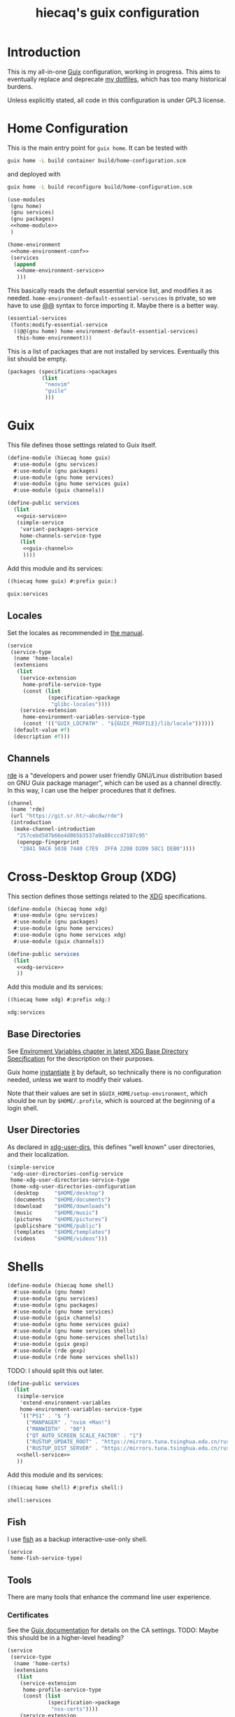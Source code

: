 # -*- org-use-property-inheritance: t; toc-org-max-depth: 4; org-confirm-babel-evaluate: nil; -*-
#+title: hiecaq's guix configuration
#+last_modified: [2024-02-12 Mon 12:45]
#+startup: indent
#+property: header-args :comments org :results silent :mkdirp t

#+toc: headlines 2

* Table of Contents :TOC:noexport:
- [[#introduction][Introduction]]
- [[#home-configuration][Home Configuration]]
- [[#guix][Guix]]
  - [[#locales][Locales]]
  - [[#channels][Channels]]
- [[#cross-desktop-group-xdg][Cross-Desktop Group (XDG)]]
  - [[#base-directories][Base Directories]]
  - [[#user-directories][User Directories]]
- [[#shells][Shells]]
  - [[#fish][Fish]]
  - [[#tools][Tools]]
    - [[#certificates][Certificates]]
    - [[#bat][bat]]
    - [[#eza][eza]]
    - [[#ripgrep][ripgrep]]
    - [[#fd][fd]]
  - [[#aliases][Aliases]]
- [[#fonts][Fonts]]
- [[#emacs][Emacs]]
  - [[#basics][Basics]]
  - [[#early-initialization][Early Initialization]]
    - [[#packages][Packages]]
    - [[#special-key-remapping][Special Key Remapping]]
    - [[#some-configurations-that-might-make-sense-to-put-here][Some Configurations that might make sense to put here]]
  - [[#main-configurations][Main Configurations]]
    - [[#setupel][setup.el]]
    - [[#some-sane-configurations][Some Sane Configurations]]
    - [[#window-management][Window Management]]
    - [[#universal-argument][Universal Argument]]
    - [[#pcre][PCRE]]
    - [[#help][Help]]
    - [[#xdg][Xdg]]
    - [[#no-littering][No Littering]]
    - [[#fonts-1][Fonts]]
    - [[#modus-themes][Modus Themes]]
    - [[#mode-line][Mode Line]]
    - [[#midnight][Midnight]]
    - [[#auto-save][Auto Save]]
    - [[#recentf][Recentf]]
    - [[#save-history][Save History]]
    - [[#editorconfig][Editorconfig]]
    - [[#subword][Subword]]
    - [[#highlight-parentheses][Highlight Parentheses]]
    - [[#transient][Transient]]
    - [[#evil][Evil]]
      - [[#evil-surround][Evil Surround]]
      - [[#evil-replace-with-register][Evil Replace With Register]]
      - [[#evil-snipe][Evil Snipe]]
      - [[#evil-commentary][Evil Commentary]]
    - [[#god-mode][God mode]]
    - [[#which-key][Which key]]
    - [[#posframe][Posframe]]
    - [[#eldoc][Eldoc]]
    - [[#ace-window][Ace Window]]
    - [[#spell-checking][Spell Checking]]
      - [[#flyspell-correct][Flyspell Correct]]
    - [[#xref][Xref]]
    - [[#topsy][Topsy]]
    - [[#orderless][Orderless]]
    - [[#vertico][Vertico]]
    - [[#marginalia][Marginalia]]
    - [[#consult][Consult]]
    - [[#embark][Embark]]
    - [[#tempel][Tempel]]
      - [[#eglot-tempel][Eglot-tempel]]
    - [[#corfu][Corfu]]
    - [[#visual-undo][Visual Undo]]
    - [[#hideshow][Hideshow]]
    - [[#pulse][Pulse]]
    - [[#electric-pair-mode][electric-pair-mode]]
    - [[#aggresive-indent][Aggresive Indent]]
    - [[#eshell][Eshell]]
      - [[#fish-completion][fish-completion]]
    - [[#magit][Magit]]
    - [[#project][Project]]
    - [[#emacsql][Emacsql]]
    - [[#epub][Epub]]
    - [[#org-mode][Org Mode]]
      - [[#general-settings][General Settings]]
      - [[#task-management][Task Management]]
      - [[#literate-programming][Literate Programming]]
      - [[#evil-org][Evil Org]]
      - [[#toc-org][Toc Org]]
      - [[#org-appear][Org Appear]]
      - [[#personal-knowledge-management][Personal Knowledge Management]]
      - [[#style-and-faces][Style and Faces]]
    - [[#english][English]]
      - [[#linting][Linting]]
      - [[#capitalizing][Capitalizing]]
    - [[#eglot][Eglot]]
    - [[#haskell][Haskell]]
    - [[#rust][Rust]]
    - [[#dhall][Dhall]]
    - [[#ron][Ron]]
    - [[#dart][Dart]]
    - [[#plantuml][PlantUML]]
    - [[#email][Email]]
      - [[#mu4e][mu4e]]
    - [[#eat][Eat]]
    - [[#dired][Dired]]
      - [[#dired-rsync][dired-rsync]]
- [[#references-and-recommendations][References and Recommendations]]

* Introduction
This is my all-in-one [[https://guix.gnu.org/][Guix]] configuration, working in progress. This aims to eventually replace and deprecate [[https://github.com/hiecaq/dotfiles][my dotfiles]], which has too many historical burdens.

Unless explicitly stated, all code in this configuration is under GPL3 license.

* Home Configuration
This is the main entry point for =guix home=. It can be tested with
#+begin_src sh
  guix home -L build container build/home-configuration.scm
#+end_src
and deployed with
#+begin_src sh
  guix home -L build reconfigure build/home-configuration.scm
#+end_src

#+begin_src scheme :tangle "build/home-configuration.scm" :noweb yes
  (use-modules
   (gnu home)
   (gnu services)
   (gnu packages)
   <<home-module>>
   )

  (home-environment
   <<home-environment-conf>>
   (services
    (append
     <<home-environment-service>>
     )))
#+end_src

This basically reads the default essential service list, and modifies it as needed. ~home-environment-default-essential-services~ is private, so we have to use [[https://www.gnu.org/software/guile/manual/html_node/Using-Guile-Modules.html][@@]] syntax to force importing it. Maybe there is a better way.
#+begin_src scheme :noweb-ref home-environment-conf
  (essential-services
   (fonts:modify-essential-service
    ((@@(gnu home) home-environment-default-essential-services)
     this-home-environment)))
#+end_src

This is a list of packages that are not installed by services. Eventually this list should be empty.
#+begin_src scheme :noweb-ref home-environment-conf
  (packages (specifications->packages
             (list
              "neovim"
              "guile"
              )))
#+end_src

* Guix
This file defines those settings related to Guix itself.
#+begin_src scheme :tangle "build/hiecaq/home/guix.scm" :noweb yes
  (define-module (hiecaq home guix)
    #:use-module (gnu services)
    #:use-module (gnu packages)
    #:use-module (gnu home services)
    #:use-module (gnu home services guix)
    #:use-module (guix channels))

  (define-public services
    (list
     <<guix-service>>
     (simple-service
      'variant-packages-service
      home-channels-service-type
      (list
       <<guix-channel>>
       ))))
#+end_src

Add this module and its services:
#+begin_src scheme :noweb-ref home-module
  ((hiecaq home guix) #:prefix guix:)
#+end_src

#+begin_src scheme :noweb-ref home-environment-service
  guix:services
#+end_src

** Locales
Set the locales as recommended in [[https://guix.gnu.org/manual/en/html_node/Application-Setup.html][the manual]].
#+begin_src scheme :noweb-ref guix-service
  (service
   (service-type
    (name 'home-locale)
    (extensions
     (list
      (service-extension
       home-profile-service-type
       (const (list
               (specification->package
                "glibc-locales"))))
      (service-extension
       home-environment-variables-service-type
       (const '(("GUIX_LOCPATH" . "${GUIX_PROFILE}/lib/locale"))))))
    (default-value #f)
    (description #f)))
#+end_src

** Channels
:PROPERTIES:
:header-args:scheme: :noweb-ref guix-channel
:END:
[[https://git.sr.ht/~abcdw/rde][rde]] is a "developers and power user friendly GNU/Linux distribution based on GNU Guix package manager", which can be used as a channel directly. In this way, I can use the helper procedures that it defines.
#+begin_src scheme
  (channel
   (name 'rde)
   (url "https://git.sr.ht/~abcdw/rde")
   (introduction
    (make-channel-introduction
     "257cebd587b66e4d865b3537a9a88cccd7107c95"
     (openpgp-fingerprint
      "2841 9AC6 5038 7440 C7E9  2FFA 2208 D209 58C1 DEB0"))))
#+end_src

* Cross-Desktop Group (XDG)
This section defines those settings related to the [[https://www.freedesktop.org/wiki/Specifications/][XDG]] specifications.
#+begin_src scheme :tangle "build/hiecaq/home/xdg.scm" :noweb yes
  (define-module (hiecaq home xdg)
    #:use-module (gnu services)
    #:use-module (gnu packages)
    #:use-module (gnu home services)
    #:use-module (gnu home services xdg)
    #:use-module (guix channels))

  (define-public services
    (list
     <<xdg-service>>
     ))
#+end_src

Add this module and its services:
#+begin_src scheme :noweb-ref home-module
  ((hiecaq home xdg) #:prefix xdg:)
#+end_src

#+begin_src scheme :noweb-ref home-environment-service
  xdg:services
#+end_src

** Base Directories
See [[https://specifications.freedesktop.org/basedir-spec/latest/ar01s03.html][Enviroment Variables chapter in latest XDG Base Directory Specification]] for the description on their purposes.

Guix home [[https://git.savannah.gnu.org/cgit/guix.git/tree/gnu/home.scm#n86][instantiate]] [[https://git.savannah.gnu.org/cgit/guix.git/tree/gnu/home/services/xdg.scm#n148][it]] by default, so technically there is no configuration needed, unless we want to modify their values.

Note that their values are set in =$GUIX_HOME/setup-environment=, which should be run by =$HOME/.profile=, which is sourced at the beginning of a login shell.

** User Directories
As declared in [[https://www.freedesktop.org/wiki/Software/xdg-user-dirs/][xdg-user-dirs]], this defines "well known" user directories, and their localization.
#+begin_src scheme :noweb-ref xdg-service
  (simple-service
   'xdg-user-directories-config-service
   home-xdg-user-directories-service-type
   (home-xdg-user-directories-configuration
    (desktop     "$HOME/desktop")
    (documents   "$HOME/documents")
    (download    "$HOME/downloads")
    (music       "$HOME/music")
    (pictures    "$HOME/pictures")
    (publicshare "$HOME/public")
    (templates   "$HOME/templates")
    (videos      "$HOME/videos")))
#+end_src

* Shells
#+begin_src scheme :tangle "build/hiecaq/home/shell.scm"
  (define-module (hiecaq home shell)
    #:use-module (gnu home)
    #:use-module (gnu services)
    #:use-module (gnu packages)
    #:use-module (gnu home services)
    #:use-module (guix channels)
    #:use-module (gnu home services guix)
    #:use-module (gnu home services shells)
    #:use-module (gnu home-services shellutils)
    #:use-module (guix gexp)
    #:use-module (rde gexp)
    #:use-module (rde home services shells))
#+end_src

TODO: I should split this out later.
#+begin_src scheme :tangle "build/hiecaq/home/shell.scm" :noweb yes
  (define-public services
    (list
     (simple-service
      'extend-environment-variables
      home-environment-variables-service-type
      `(("PS1" . "$ ")
        ("MANPAGER" . "nvim +Man!")
        ("MANWIDTH" . "80")
        ("QT_AUTO_SCREEN_SCALE_FACTOR" . "1")
        ("RUSTUP_UPDATE_ROOT" . "https://mirrors.tuna.tsinghua.edu.cn/rustup/rustup")
        ("RUSTUP_DIST_SERVER" . "https://mirrors.tuna.tsinghua.edu.cn/rustup")))
     <<shell-service>>
     ))
#+end_src

Add this module and its services:
#+begin_src scheme :tangle no :noweb-ref home-module
  ((hiecaq home shell) #:prefix shell:)
#+end_src

#+begin_src scheme :tangle no :noweb-ref home-environment-service
  shell:services
#+end_src
** Fish
:PROPERTIES:
:header-args:scheme: :noweb-ref shell-service
:END:
I use [[https://fishshell.com/][fish]] as a backup interactive-use-only shell.
#+begin_src scheme
  (service
   home-fish-service-type)
#+end_src
** COMMENT Zsh
:PROPERTIES:
:header-args:scheme: :noweb-ref shell-service
:END:
I'm currently using [[https://www.zsh.org/][zsh]] as my primary shell.
#+begin_src scheme
  (service
   home-zsh-service-type
   (home-zsh-configuration
    (zshrc
     (list (slurp-file-like (local-file "../../.zshrc"
                                        "zshrc"))
           (slurp-file-like (local-file "../../.aliases"
                                        "aliases"))))))
#+end_src

*** syntax highlighting
Add [[https://github.com/zsh-users/zsh-syntax-highlighting][zsh-syntax-highlighting]], which provides "fish shell like syntax highlighting for Zsh."
#+begin_src scheme
  (service
   (service-type
    (name 'home-zsh-syntax-highlighting)
    (extensions
     (list
      (service-extension home-zsh-plugin-manager-service-type
                         (const
                          (list
                           (specification->package
                            "zsh-syntax-highlighting"))))
      (service-extension
       home-zsh-service-type
       (const
        (home-zsh-extension
         (zshrc '("# Improve highlighting")))))))
    (default-value #f)
    (description #f)))
#+end_src
And its configuration
#+begin_src sh :tangle "build/.zshrc"
  # Declare the variable
  typeset -A ZSH_HIGHLIGHT_STYLES

  # disable highlighting for unknown-token
  ZSH_HIGHLIGHT_STYLES[unknown-token]='none'

  # use blue to highlight command(e.g., git)
  ZSH_HIGHLIGHT_STYLES[command]='fg=004'

  # builtins(e.g., pwd): blue, italic
  ZSH_HIGHLIGHT_STYLES[builtin]='fg=004,standout'

  # commandseparator(;, &&): lighter gray
  ZSH_HIGHLIGHT_STYLES[commandseparator]='fg=014'

  # alias: blue
  ZSH_HIGHLIGHT_STYLES[alias]='fg=004'

  # single hyphen-option: darker red,italic
  ZSH_HIGHLIGHT_STYLES[single-hyphen-option]='fg=001'

  # double hyphen-option: darker red
  ZSH_HIGHLIGHT_STYLES[double-hyphen-option]='fg=001'

  # quoted arguments(strings)
  ZSH_HIGHLIGHT_STYLES[single-quoted-argument]='fg=006'
  ZSH_HIGHLIGHT_STYLES[double-quoted-argument]='fg=006'

  # dollar quoted arguments:gold
  ZSH_HIGHLIGHT_STYLES[dollar-quoted-argument]='fg=003'

  # other commands: red
  ZSH_HIGHLIGHT_STYLES[arg0]='fg=001'

  # To define styles for nested brackets up to level 4
  ZSH_HIGHLIGHT_STYLES[bracket-level-1]='fg=010'
  ZSH_HIGHLIGHT_STYLES[bracket-level-2]='fg=014'
  ZSH_HIGHLIGHT_STYLES[bracket-level-3]='fg=010'
  ZSH_HIGHLIGHT_STYLES[bracket-level-4]='fg=014'
  ZSH_HIGHLIGHT_STYLES[bracket-error]='fg=001'
  ZSH_HIGHLIGHT_STYLES[cursor-matchingbracket]='fg=007'

  ZSH_HIGHLIGHT_HIGHLIGHTERS=(main brackets)
#+end_src

** Tools
:PROPERTIES:
:header-args:scheme: :noweb-ref shell-service
:END:
There are many tools that enhance the command line user experience.
*** Certificates
See the [[https://guix.gnu.org/manual/en/html_node/X_002e509-Certificates.html][Guix documentation]] for details on the CA settings. TODO: Maybe this should be in a higher-level heading?
#+begin_src scheme
  (service
   (service-type
    (name 'home-certs)
    (extensions
     (list
      (service-extension
       home-profile-service-type
       (const (list
               (specification->package
                "nss-certs"))))
      (service-extension
       home-environment-variables-service-type
       (const '(("SSL_CERT_DIR" . "$HOME/.guix-home/profile/etc/ssl/certs")
                ("SSL_CERT_FILE" . "$SSL_CERT_DIR/ca-certificates.crt")
                ("GIT_SSL_CAINFO" . "$SSL_CERT_FILE")
                ("CURL_CA_BUNDLE" . "$SSL_CERT_FILE"))))))
    (default-value #f)
    (description #f)))
#+end_src
*** bat
Add [[https://github.com/sharkdp/bat][bat]], which is a =cat= clone with colors.
#+begin_src scheme
  (service
   (service-type
    (name 'home-bat)
    (extensions
     (list
      (service-extension
       home-profile-service-type
       (const (list
               (specification->package
                "bat"))))
      (service-extension
       home-environment-variables-service-type
       (const '(("BAT_THEME" . "TwoDark"))))))
    (default-value #f)
    (description #f)))
#+end_src

*** eza
[[https://github.com/eza-community/eza][eza]] is a community-revived fork of [[https://github.com/ogham/exa][exa]], which is "a modern replacement for =ls=".
#+begin_src scheme
  (service
   (service-type
    (name 'home-eza)
    (extensions
     (list
      (service-extension
       home-profile-service-type
       (const (list
               (specification->package
                "eza"))))
      (service-extension
       home-environment-variables-service-type
       (const '(("EZA_COLORS" .
                 "*.zip=0:*.gz=0:*.rar=0:*.tar=0:*.7z=0:ex=31:di=244;1"))))))
    (default-value #f)
    (description #f)))
#+end_src

*** ripgrep
Add [[https://github.com/BurntSushi/ripgrep][ripgrep]], which is "a line-oriented search tool that recursively searches the current directory for a regex pattern". In other words, it is a modern =grep=.
#+begin_src scheme
  (simple-service
   'home-ripgrep
   home-profile-service-type
   (list
    (specification->package
     "ripgrep")))
#+end_src

*** fd
Add [[https://github.com/sharkdp/fd][fd]], which is "a simple, fast and user-friendly alternative to 'find'".
#+begin_src scheme
  (simple-service
   'home-fd
   home-profile-service-type
   (list
    (specification->package
     "fd")))
#+end_src

** Aliases
And the aliases that I'm using:
#+begin_src sh :tangle "build/.aliases"
  alias v="nvim"
  alias e="emacsclient -c --no-wait"
  alias g="git"
  alias ls="exa"
  alias l="exa --git-ignore"
  alias l.="ls -lah"
  alias gc="git commit -v"
#+end_src

* Fonts
:PROPERTIES:
:header-args:scheme: :tangle "build/hiecaq/home/fonts.scm"
:END:

This file describe how fonts are configured.
#+begin_src scheme
  (define-module (hiecaq home fonts)
    #:use-module (gnu services)
    #:use-module (gnu home services)
    #:use-module (gnu packages fonts)
    #:use-module (gnu packages fontutils)
    #:use-module (guix gexp)
    #:use-module ((gnu home services fontutils) #:prefix fontutils:))
#+end_src

The ~home-fontconfig-service-type~ from vanilla =guix= comes with a =fonts.conf= that is literately inconfigurable, so we have to overwrite it.
SIDE NOTES: I cannot use ~@@~ to import ~regenerate-font-cache-gexp~ from =(gnu home services fontutils)= I have totally no idea why.
#+begin_src scheme
  (define (add-fontconfig-config-file he-symlink-path)
    `(("fontconfig/fonts.conf"
       ,(local-file "../../fonts.conf"))))

  (define (regenerate-font-cache-gexp _)
    `(("profile/share/fonts"
       ,#~(system* #$(file-append fontconfig "/bin/fc-cache") "-fv"))))

  (define home-fontconfig-service-type
    (service-type (name 'home-fontconfig)
                  (extensions
                   (list (service-extension
                          home-xdg-configuration-files-service-type
                          add-fontconfig-config-file)
                         (service-extension
                          home-run-on-change-service-type
                          regenerate-font-cache-gexp)
                         (service-extension
                          home-profile-service-type
                          (const (list fontconfig)))))
                  (default-value #f)
                  (description
                   "Provides configuration file for fontconfig and make
  fc-* utilities aware of font packages installed in Guix Home's profile.")))

  (define-public (modify-essential-service services)
    `(,@(modify-services
         services
         (delete fontutils:home-fontconfig-service-type))
      ,(service home-fontconfig-service-type)))
#+end_src

Here is the modified =fonts.conf=:
#+begin_src nxml :tangle "build/fonts.conf" :comments no
  <?xml version="1.0"?>
  <!DOCTYPE fontconfig SYSTEM "fonts.dtd">
  <fontconfig>
      <dir>~/.guix-home/profile/share/fonts</dir>
      <alias>
          <family>serif</family>
          <prefer>
              <family>Noto Serif</family>
              <family>Noto Serif CJK SC</family>
              <family>Noto Serif CJK JP</family>
              <family>Noto Serif CJK TC</family>
          </prefer>
      </alias>
      <alias>
          <family>sans-serif</family>
          <prefer>
              <family>Noto Sans</family>
              <family>Noto Sans CJK SC</family>
              <family>Noto Sans CJK JP</family>
              <family>Noto Sans CJK TC</family>
          </prefer>
      </alias>
      <alias>
          <family>monospace</family>
          <prefer>
              <family>Noto Sans Mono</family>
              <family>Noto Sans Mono CJK SC</family>
              <family>Noto Sans Mono CJK JP</family>
              <family>Noto Sans Mono CJK TC</family>
          </prefer>
      </alias>
      <alias>
          <family>emoji</family>
          <prefer>
              <family>Noto Color Emoji</family>
          </prefer>
      </alias>
  </fontconfig>
#+end_src

this module simply provides a single service that install the fonts needed.
#+begin_src scheme
  (define-public services
    (list (simple-service
           'extend-environment-variables
           home-profile-service-type
           (list
            font-hack
            font-google-noto
            font-google-noto-sans-cjk))))
#+end_src

#+begin_src scheme :tangle no :noweb-ref home-module
  ((hiecaq home fonts) #:prefix fonts:)
#+end_src

#+begin_src scheme :tangle no :noweb-ref home-environment-service
  fonts:services
#+end_src

* Emacs
:PROPERTIES:
:header-args:emacs-lisp: :lexical t :tangle "build/init.el"
:header-args:lisp-data: :tangle "build/templates.eld"
:header-args:scheme: :noweb-ref emacs-service
:END:
TODO: I'm still not sure if I should put some config as big as Emacs' in this file.
#+begin_src scheme :tangle "build/hiecaq/home/emacs.scm" :noweb yes :noweb-ref nil
  (define-module (hiecaq home emacs)
    #:use-module (gnu services)
    #:use-module (gnu packages)
    #:use-module (gnu home services)
    #:use-module (guix gexp))

  (define-public services
    (list
     <<emacs-service>>))
#+end_src

Add this module and its services:
#+begin_src scheme :noweb-ref home-module
  ((hiecaq home emacs) #:prefix emacs:)
#+end_src

#+begin_src scheme :noweb-ref home-environment-service
  emacs:services
#+end_src
** Basics
I'm currently using =emacs= from Guix official channel.
#+begin_src scheme
  (service
   (service-type
    (name 'home-emacs)
    (extensions
     (list
      (service-extension
       home-profile-service-type
       (const (list
               (specification->package
                "emacs"))))
      (service-extension
       home-xdg-configuration-files-service-type
       (const `(("emacs/init.el" ,(local-file "../../init.el"))
                ("emacs/early-init.el" ,(local-file "../../early-init.el"))
                ("emacs/config/templates.eld" ,(local-file "../../templates.eld")))))
      (service-extension
       home-environment-variables-service-type
       (const '(("EDITOR" . "emacsclient -a nvim -c")
                ("VISUAL" . "emacsclient -a nvim -c"))))))

    (default-value #f)
    (description #f)))
#+end_src

I and my Guix packages definition is at =(hiecaq packages emacs-xyz)=. TODO: makes a channel!
#+begin_src scheme :tangle "build/hiecaq/packages/emacs-xyz.scm" :noweb-ref nil
  (define-module (hiecaq packages emacs-xyz)
    #:use-module (guix utils)
    #:use-module (guix packages)
    #:use-module (guix git-download)
    #:use-module (guix build utils)
    #:use-module (guix build-system emacs)
    #:use-module (gnu packages)
    #:use-module ((gnu packages textutils) #:prefix upstream:) ;; for vale
    #:use-module ((gnu packages emacs) #:prefix upstream:)
    #:use-module ((gnu packages emacs-xyz) #:prefix upstream:)
    #:use-module ((guix licenses) #:prefix license:))
#+end_src

NOTE: the hash for git-based packages is got by following [[https://guix.gnu.org/cookbook/en/html_node/Extended-example.html][Guix Cookbook instructions]].

** Early Initialization
:PROPERTIES:
:header-args:emacs-lisp: :lexical t :tangle "build/early-init.el"
:END:
#+begin_src emacs-lisp :comments no
  ;;; early-init.el --- Configurations before package systems and UI systems -*- lexical-binding: t; buffer-read-only: t; eval: (auto-revert-mode 1) -*-
#+end_src
*** Packages
I don't use the built-in =package.el= to fetch packages, so I'll turn it off:
#+begin_src emacs-lisp
  (setq package-enable-at-startup nil)
#+end_src

*** Special Key Remapping
grabbed from [[https://emacsnotes.wordpress.com/2022/09/11/three-bonus-keys-c-i-c-m-and-c-for-your-gui-emacs-all-with-zero-headache/][Three bonus keys—‘C-i’, ‘C-m’ and ‘C-[’—for your GUI Emacs; all with zero headache]]
#+begin_src emacs-lisp
  (add-hook
   'after-make-frame-functions
   (defun setup-blah-keys (frame)
     (with-selected-frame frame
       (when (display-graphic-p)
         (define-key input-decode-map (kbd "C-i") [CTRL-i])
         (define-key input-decode-map (kbd "C-[") [CTRL-lsb]) ; left square bracket
         (define-key input-decode-map (kbd "C-m") [CTRL-m])))))
#+end_src

*** Some Configurations that might make sense to put here
~load~ prefers the newest version of a file (when suffix is not given).
#+begin_src emacs-lisp
  (setq load-prefer-newer t)
#+end_src

#+begin_src emacs-lisp
  (setq load-no-native t)
#+end_src

** Main Configurations
Init file header:
#+begin_src emacs-lisp :comments no
  ;;; init.el --- Main Configurations -*- lexical-binding: t; buffer-read-only: t; eval: (auto-revert-mode 1) -*-
#+end_src

Use Utf-8 as the default coding system.
#+begin_src emacs-lisp
  (set-language-environment "UTF-8")
  (prefer-coding-system 'utf-8-unix)
#+end_src
*** setup.el
[[https://www.emacswiki.org/emacs/SetupEl][setup.el]] provides "context sensitive local macros" to "ease repetitive configuration patterns in Emacs". It is considered as an alternative to the now built-in [[https://github.com/jwiegley/use-package][use-package]].
#+begin_src scheme
  (simple-service
   'home-emacs-setup
   home-profile-service-type
   (list
    (specification->package
     "emacs-setup")))
#+end_src

See Alternative Macro Definer at [[https://www.emacswiki.org/emacs/SetupEl][its Emacs Wiki page]], and [[https://github.com/mfiano/emacs-config/blob/main/lisp/mf-setup.el][Michael Fiano's Emacs Configuration on this]]. Many of the following tweaks are based on them, with some modifications, mainly for the Emacs 29 changes.

TODO: I should split this out later.
#+begin_src emacs-lisp
  (require 'setup)
  (require 'cl-macs)

  (defmacro defsetup (name signature &rest body)
    "Shorthand for `setup-define'.
  NAME is the name of the local macro.  SIGNATURE is used as the
  argument list for FN.  If BODY starts with a string, use this as
  the value for :documentation.  Any following keywords are passed
  as OPTS to `setup-define'."
    (declare (debug defun))
    (let (opts)
      (when (stringp (car body))
        (setq opts (nconc (list :documentation (pop body))
                          opts)))
      (while (keywordp (car body))
        (let* ((prop (pop body))
               (val `',(pop body)))
          (setq opts (nconc (list prop val) opts))))
      `(setup-define ,name
         (cl-function (lambda ,signature ,@body))
         ,@opts)))

  (put #'defsetup 'lisp-indent-function 'defun)
  ;; use Emacs 29's new `setopt'
  (setup-define :option
    (setup-make-setter
     (lambda (name)
       `(funcall (or (get ',name 'custom-get)
                     #'symbol-value)
                 ',name))
     (lambda (name val)
       `(setopt ,name ,val)))

    :documentation "Set the option NAME to VAL.
  NAME may be a symbol, or a cons-cell.  If NAME is a cons-cell, it
  will use the car value to modify the behaviour.  These forms are
  supported:

  (append VAR)    Assuming VAR designates a list, add VAL as its last
                  element, unless it is already member of the list.

  (prepend VAR)   Assuming VAR designates a list, add VAL to the
                  beginning, unless it is already member of the
                  list.

  (remove VAR)    Assuming VAR designates a list, remove all instances
                  of VAL.

  Note that if the value of an option is modified partially by
  append, prepend, remove, one should ensure that the default value
  has been loaded. Also keep in mind that user options customized
  with this macro are not added to the \"user\" theme, and will
  therefore not be stored in `custom-set-variables' blocks."
    :debug '(sexp form)
    :repeatable t)

  (defsetup :global (&rest body)
    "Use the global keymap for the BODY. This is intended to be used with ':bind'."
    :debug '(sexp)
    (let (bodies)
      (push (setup-bind body (map 'global-map))
            bodies)
      (macroexp-progn (nreverse bodies))))

  (defsetup :with-state (state &rest body)
    "Change the evil STATE that BODY will bind to. If STATE is a list, apply BODY
  to all elements of STATE. This is intended to be used with ':bind'."
    :indent 1
    :debug '(sexp setup)
    (let (bodies)
      (dolist (state (ensure-list state))
        (push (setup-bind body (state state))
              bodies))
      (macroexp-progn (nreverse bodies))))

  (defsetup :bind (key command)
    "Bind KEY to COMMAND in current map, and optionally for current evil states."
    :after-loaded t
    :debug '(form sexp)
    :repeatable t
    (let* ((map (setup-get 'map))
           (global (or (not map) (eq map 'global) (eq map 'global-map)))
           (state (ignore-errors (setup-get 'state))))
      (cond
       ((and state global)
        `(with-eval-after-load 'evil
           (evil-define-key* ',state 'global ,(kbd key) ,command)))
       (state
        `(with-eval-after-load 'evil
           (evil-define-key* ',state ,map ,(kbd key) ,command)))
       (global `(keymap-global-set ,key ,command))
       (t `(keymap-set ,map ,key ,command)))))

  (defsetup :unbind (key)
    "Unbind KEY in current map, and optionally for current evil states."
    :after-loaded t
    :debug '(form)
    :repeatable t
    (let* ((map (setup-get 'map))
           (global (or (not map) (eq map 'global) (eq map 'global-map)))
           (state (ignore-errors (setup-get 'state))))
      (cond
       ((and state global)
        `(with-eval-after-load 'evil
           (evil-define-key* ',state 'global ,(kbd key) nil)))
       (state
        `(with-eval-after-load 'evil
           (evil-define-key* ',state ,map ,(kbd key) nil)))
       (global `(keymap-global-unset ,key :remove))
       (t `(keymap-unset ,map ,key :remove)))))

  (defsetup :rebind (old-command new-command)
    "Bind NEW-COMMAND to OLD-COMMAND in current map,
  and optionally for current evil states."
    :after-loaded t
    :debug '(form sexp)
    :repeatable t
    :ensure (func func)
    (let ((old-command-string
           (cadr (delete "#'" (split-string (format "%s" old-command) "#'")))))
      `(:bind ,(format "<remap> <%s>" old-command-string) ,new-command)))

  (defsetup :needs (executable)
    "If EXECUTABLE is not in the path, stop here."
    :debug '(form)
    `(unless (executable-find ,executable)
       ,(setup-quit)))

  (defsetup :enable ()
    "Enable the current mode."
    :debug '(form)
    `(,(setup-get 'mode) 1))
#+end_src

*** Some Sane Configurations
#+begin_src emacs-lisp
  (setup simple
    (:option indent-tabs-mode nil))

  (setup frame
    (:option blink-cursor-mode nil))

  (setup scroll-bar
    (:option scroll-bar-mode nil))

  (setup tool-bar
    (:option tool-bar-mode nil))

  (setup menu-bar
    (:option menu-bar-mode nil))
#+end_src

Turn off lockfiles. They cannot be moved to a different directory, and they consistently screw up with file watchers and version control systems. It'd be just easier to turn this feature off.
#+begin_src emacs-lisp
  (setup emacs
    (:option create-lockfiles nil))
#+end_src

4-space indentation:
#+begin_src emacs-lisp
  (setup simple
    (:option tab-width 4))
#+end_src

General programming set up:
#+begin_src emacs-lisp
  (setup prog-mode
    (:hook #'display-line-numbers-mode)
    (:local-set truncate-lines t))
#+end_src

When Emacs writes buffers to files, by the high-level sense it replace the existing file with the content in the buffer. The buffer itself can be backuped, so that if Emacs crashes before the writing, the dirty content can be recovered. How it replaces the content is configurable, and I want to always prefer copying the existing file and then writing the buffer on top of the existing file. See [[help:make-backup-files][help]] for details.
#+begin_src emacs-lisp
  (setup files
    (:option make-backup-files nil)
    (:option backup-by-copying t))
#+end_src

Always use =y-or-p= over =yes-or-no=, and use ~read-key~ instead of ~read-from-minibuffer~. The latter is helpful when using Embark.
#+begin_src emacs-lisp
  (setup emacs
    (:option use-short-answers t
             y-or-n-p-use-read-key t))
#+end_src

I don't want Emacs to auto-recenter when scrolling off-the-screen:
#+begin_src emacs-lisp
  (setup emacs
    (:option scroll-conservatively 101))
#+end_src

One extra thing: Emacs comes with a customization interface, which supports setting via function calls too (good!) and saves the results in a file (bad!). This snippet set the storage to =/dev/null=:
#+begin_src emacs-lisp
  (setup cus-edit
    (:option custom-file null-device))
#+end_src

*** Window Management
#+begin_src emacs-lisp
  (setup window
    (:option switch-to-buffer-obey-display-actions t
             switch-to-buffer-in-dedicated-window 'pop
             ;; left, top, right, bottom
             window-sides-slots '(0 0 1 1))
    (defun fit-window-to-buffer-horiz (window)
      "Fit window to buffer horizontally. Suitable for `window-width'."
      (let ((fit-window-to-buffer-horizontally 'only))
        (fit-window-to-buffer window))))
#+end_src

*** Universal Argument
I am using [[https://www.kaufmann.no/roland/dvorak/][Programmer Dvorak (DVP)]], which swaps digits and special symbols. This makes typing numbers generally inconvenient. The idea behind this change is that we should define ~const~ variables to hold these numbers to reduce the chances we need to actually type numbers. However, Emacs (and Evil) use numbers to repeat commands, a situation that we still need typing digits directly. This is improved by the following tweak.

=C-u= basically invokes the ~unversal-argument-map~ transient map, so we can remap the digit row's symbols to actual digits. Also I add a binding to insert current universal argument's number.
#+begin_src emacs-lisp
  (defvar my-dvp-digit-row-alist
    '((7 . "[")
      (5 . "{")
      (3 . "}")
      (1 . "(")
      (9 . "=")
      (0 . "*")
      (2 . ")")
      (4 . "+")
      (6 . "]")
      (8 . "!"))
    "`Higher' case characters to digits mapping on dvorak digit row")

  (setup simple
    (defun my-digit-argument (digit)
      "Return the command that inputs the given
  digit as universal argument."
      (lambda (arg)
        (interactive "P")
        (let ((last-command-event (+ digit ?0)))
          (digit-argument arg))))
    (:with-map universal-argument-map
      (dolist (d (number-sequence 0 9))
        (:bind (alist-get d my-dvp-digit-row-alist)
               (my-digit-argument d)))
      (:bind "<CTRL-i>" (lambda (arg)
                          (interactive "P")
                          (insert (format "%s" arg))))))
#+end_src

Also here is a helper macro for binding commands. I personally do not like using universal argument at all.
#+begin_src emacs-lisp
  (defmacro my-with-universal-argument (cmd)
    "Wrap the given CMD with a lambda that set universal argument before
    interactively calling CMD."
    `(lambda ()
       (interactive)
       (let ((current-prefix-arg '(4)))
         (call-interactively ,cmd))))
#+end_src

*** PCRE
Emacs comes with an [[info:elisp#Rx Notation][Rx Notation]] that converts sexp DSL in that format into Emacs Regex strings. However, Emacs' regex format is a little bit different from PCRE, the most prevalent regex standard among tools outside of Emacs. [[https://github.com/joddie/pcre2el][pcre2el]] is the missing bridge between PCRE, Emacs regex string and rx notation.
#+begin_src scheme
  (simple-service
   'home-emacs-setup
   home-profile-service-type
   (list
    (specification->package
     "emacs-pcre2el")))
#+end_src
*** Help
TODO: this should not require help.
#+begin_src emacs-lisp
  (setup (:require help)
    (:global (:unbind "C-h C-h")))
#+end_src

*** Xdg
I add a ~xdg-log-home~ getter definition. This is technically not part of the standard, but Guix has this environment variable defined, so why not?
#+begin_src emacs-lisp
  (setup (:require xdg)
    (unless (functionp #'xdg-log-home)
      (defun xdg-log-home ()
        "Return the base directory for user-specific log data."
        (xdg--dir-home "XDG_LOG_HOME" "~/.local/log"))))
#+end_src

*** No Littering
[[https://github.com/emacscollective/no-littering][no-littering]] helps put emacs directory clean, sorting package-created files and directories into reasonable directories. One thing it misses is the distinguishing between permanent data and temporary data. I used to fork it to provide this distinguishing, but it turns out to be too troublesome to maintain. Now I simply consider this as a "fallback" solution. Later on for the variables from packages I really use I'll overwrite them manually.
#+begin_src scheme
  (simple-service
   'home-emacs-setup
   home-profile-service-type
   (list
    (specification->package
     "emacs-no-littering")))
#+end_src

#+begin_src emacs-lisp
  (setup (:require no-littering))
#+end_src

#+begin_src emacs-lisp
  (defmacro def-exdg-home-dir (xdg-name)
    (list 'progn
          `(defvar ,(intern (format "exdg-%s-dir" xdg-name))
             (expand-file-name (convert-standard-filename "emacs/") (,(intern (format "xdg-%s-home" xdg-name)))))
          `(defun ,(intern (format "exdg-%s" xdg-name)) (file)
             (expand-file-name (convert-standard-filename file) ,(intern (format "exdg-%s-dir" xdg-name))))))

  (def-exdg-home-dir config)
  (def-exdg-home-dir cache)
  (def-exdg-home-dir data)
  (def-exdg-home-dir state)
  (def-exdg-home-dir log)

  (setq exdg-config-dir (expand-file-name "config/" user-emacs-directory))
#+end_src

*** Modus Themes
#+begin_src scheme
  (simple-service
   'home-emacs-modus-themes
   home-profile-service-type
   (list
    (specification->package
     "emacs-modus-themes")))
#+end_src

#+begin_src emacs-lisp
  (setup modus-themes
    (:option modus-themes-mixed-fonts t)
    (:require modus-themes)
    (load-theme 'modus-vivendi :no-confirm))
#+end_src

*** Mode Line
#+begin_src emacs-lisp
  (defvar-local my-mode-line-format nil
    "My `mode-line-format', for easy toggle between the default version.")

  (defun my-toggle-mode-line-format ()
    (interactive)
    (let* ((standard (eval (car (get 'mode-line-format 'standard-value))))
           (new-format (if (eq standard (default-value 'mode-line-format))
                           my-mode-line-format
                         standard)))
      (setq-default mode-line-format new-format)
      (kill-local-variable 'mode-line-format)
      (force-mode-line-update)))

  (defun my-mode-line-recursion--indicator ()
    (when-let (((mode-line-window-selected-p))
               (depth (- (recursion-depth) (if (active-minibuffer-window) 1 0)))
               ((> depth 0)))
      (format "R%d" depth)))

  (defvar-local my-mode-line-recursion-indicator
      '(:eval (my-mode-line-recursion--indicator)))
  (put 'my-mode-line-recursion-indicator 'risky-local-variable t)

  (defvar-local my-mode-line-indicators (list my-mode-line-recursion-indicator
                                              '(:eval (when find-file-literally "L "))
                                              '(:eval (when buffer-read-only "RO "))
                                              '(:eval (unless (string-equal (format-mode-line "%@") "-") "Remote "))
                                              '(:eval (when (buffer-narrowed-p) '(:propertize "Narrow " face warning)))
                                              '(:eval (when (window-dedicated-p) "Dedi "))
                                              '(:eval (when (window-parameter (selected-window) 'window-side) "Side "))
                                              '(current-input-method current-input-method-title)
                                              '(god-local-mode "God ")
                                              '(defining-kbd-macro "Def ")
                                              '(flymake-mode flymake-mode-line-format)
                                              '(:eval (when (buffer-modified-p) "M "))
                                              '(:eval (unless (eq evil-state 'normal)
                                                        (string-trim evil-mode-line-tag))))
    "A list of mode line indicators that is displayed on active window.")

  (put 'my-mode-line-indicators 'risky-local-variable t)

  (setopt my-mode-line-format '("%e"
                                mode-line-front-space
                                nil ;; eshell
                                (:eval (when (mode-line-window-selected-p)
                                         (list my-mode-line-indicators
                                               mode-line-misc-info)))

                                mode-line-format-right-align

                                mode-line-buffer-identification
                                (vc-mode vc-mode)
                                " "
                                mode-name
                                mode-line-end-spaces))

  (setopt mode-line-buffer-identification (propertized-buffer-identification "%b"))
  (setopt mode-line-format my-mode-line-format)
#+end_src

*** Midnight
=midnight= is Emacs' built-in cron-like service that run once during midnight each day. Its main purpose is to do same maintenance for the Emacs instance, such as cleaning very old unused buffers. It simply invokes ~midnight-hook~ (which contains ~#'clean-buffer-list~ by default) ~midnight-delay~ seconds after the midnight.

#+begin_src emacs-lisp
  (setup midnight
    (:option midnight-delay (* 4 60 60))
    (:enable))
#+end_src
*** Auto Save
#+begin_src emacs-lisp
  (setup files
    (let ((autosave-dir (exdg-cache "auto-save/")))
      (mkdir autosave-dir t)
      (:option auto-save-file-name-transforms
               `(("\\`/[^/]*\\([^/]*/\\)*\\([^/]*\\)\\'" ,(concat autosave-dir "\\2") t)))))
#+end_src
*** Recentf
[[info:emacs#File Conveniences][recentf]] is an Emacs built-in minor mode that saves recent file list.
#+begin_src emacs-lisp
  (setup recentf
    (:option recentf-save-file (exdg-state "recentf-save.el"))
    (:enable))
#+end_src

*** Save History
[[help:savehist-mode][savehist]] is an Emacs built-in minor mode that save minibuffer histories to a file.
#+begin_src emacs-lisp
  (setup savehist
    (:option savehist-file (exdg-state "savehist.el"))
    (:enable))
#+end_src

***  COMMENT Save Place
[[https://www.emacswiki.org/emacs/SavePlace][Save Place]] is a Emacs built-in mode that "nave place in files between sessions".
#+begin_src emacs-lisp
  (setup saveplace
    (:option save-place-forget-unreadable-files nil)
    (save-place-mode 1))
#+end_src

*** Editorconfig
[[https://editorconfig.org/][editorconfig]] is a very handy tool that standardize how different editors should behave according to different language, including tab width, trailing space and so on. It is not only helpful for team to maintain a codestyle standard, but also a handful tool for people use several different editors / computers, like I do.

[[https://github.com/editorconfig/editorconfig-emacs][editorconfig-emacs]] implements its own =editorconfig= core, so it's logical to assume that it works on any platform.
#+begin_src scheme
  (simple-service
   'home-emacs-setup
   home-profile-service-type
   (list
    (specification->package
     "emacs-editorconfig")))
#+end_src

#+begin_src emacs-lisp
  (setup editorconfig
    (:enable))
#+end_src

*** Subword
[[help:subword-mode][subword-mode]] is an Emacs built-in that makes =CamelCase= be considered as 2 separate words =Camel= and =Case=. Evil also respects this minor mode. I've found that to turn on this mode is almost always positive for Evil usages, because the =io= =ao= text objects select the whole symbol anyway, pretty much covers the non-subword usage. There is also [[help:superword-mode][superword-mode]] BTW. See [[info:emacs#MixedCase Words][MixedCase Words]] and [[info:emacs#Misc for Programs][Misc for Programs]] in the documentation.
#+begin_src emacs-lisp
  (setup subword
    (:hook-into text-mode prog-mode))
#+end_src

*** Highlight Parentheses
[[https://git.sr.ht/~tsdh/highlight-parentheses.el][highlight-parentheses]], well, highlights parentheses surrounding [[info:emacs#Point][point]].
#+begin_src scheme :tangle "build/hiecaq/packages/emacs-xyz.scm" :noweb-ref nil
  (define-public emacs-highlight-parentheses
    (let ((version "2.1.1")
          (revision "0")
          (url "https://git.sr.ht/~tsdh/highlight-parentheses.el"))
      (package
        (name "emacs-highlight-parentheses")
        (version version)
        (source
         (origin
           (method git-fetch)
           (uri
            (git-reference
             (url url)
             (commit version)))
           (file-name (git-file-name name version))
           (sha256
            (base32 "0ixjai9w9x4sm1lx9yljl58r7ydbbjlkb0a2pbv316l8qph8w44r"))))
        (build-system emacs-build-system)
        (home-page url)
        (synopsis "Highlights parentheses surrounding point in Emacs")
        (description "Highlight-parentheses.el dynamically highlights
  the parentheses surrounding point based on nesting-level using configurable
  lists of colors, background colors, and other properties.")
        (license license:gpl3))))
#+end_src

#+begin_src scheme
  (simple-service
   'home-emacs-highlight-parentheses
   home-profile-service-type
   (list
    (specification->package
     "emacs-highlight-parentheses")))
#+end_src

The configs here is basically modified a little bit from [[https://protesilaos.com/emacs/modus-themes#h:24bab397-dcb2-421d-aa6e-ec5bd622b913][Note on highlight-parentheses.el]] in Modus Themes documentation.
#+begin_src emacs-lisp
  (setup highlight-parentheses
    (defvar my-highlight-parentheses-use-background t
      "Prefer `highlight-parentheses-background-colors'.")

    (setq my-highlight-parentheses-use-background t) ; Set to nil to disable backgrounds

    (modus-themes-with-colors
      ;; Our preference for setting either background or foreground
      ;; styles, depending on `my-highlight-parentheses-use-background'.
      (if my-highlight-parentheses-use-background

          ;; Here we set color combinations that involve both a background
          ;; and a foreground value.
          (setq highlight-parentheses-background-colors (list bg-cyan-intense
                                                              bg-magenta-intense
                                                              bg-green-intense
                                                              bg-yellow-intense)
                highlight-parentheses-colors (list cyan
                                                   magenta
                                                   green
                                                   yellow))

        ;; And here we pass only foreground colors while disabling any
        ;; backgrounds.
        (setq highlight-parentheses-colors (list green-intense
                                                 magenta-intense
                                                 blue-intense
                                                 red-intense)
              highlight-parentheses-background-colors nil)))
    (:hook-into prog-mode)
    (:with-function highlight-parentheses-minibuffer-setup
      (:hook-into minibuffer-setup)))
#+end_src

*** Transient
#+begin_src emacs-lisp
  (setup transient
    (:option transient-history-file (exdg-state "transient/history.el")
             transient-levels-file (exdg-state "transient/levels.el")
             transient-values-file (exdg-state "transient/values.el")))
#+end_src

*** Evil
It's name tells everything: the Extensible Vi Layer for Emacs, [[https://github.com/emacs-evil/evil][Evil]]. It works pretty well as a Vim simulation, much better than VsCode's or Intellij's. Besides, it is charming combination of Vim's model-based editing with Emacs' keymap system, to some extent, as a personal opinion, better than the native Vim on the model-based editing system.

References:
- [[https://github.com/noctuid/evil-guide][evil-guide]] by noctuid
#+begin_src scheme
  (simple-service
   'home-emacs-evil
   home-profile-service-type
   (specifications->packages
    (list
     "emacs-goto-chg"
     "emacs-evil"
     "emacs-evil-collection-next"
     "emacs-evil-surround"
     "emacs-evil-replace-with-register"
     "emacs-evil-snipe"
     "emacs-evil-commentary")))
#+end_src

I need some latest contributions to the =evil-collection= repository:
#+begin_src scheme :tangle "build/hiecaq/packages/emacs-xyz.scm" :noweb-ref nil
  (define-public emacs-evil-collection-next
    (let ((commit "8c84f9bc89fe56e71b56519f886085ddcbc671cf")
          (last-release-version "0.0.9")
          (revision "0"))
      (package
       (inherit upstream:emacs-evil-collection)
       (name "emacs-evil-collection-next")
       (version (git-version last-release-version revision commit))
       (source
        (origin
         (method git-fetch)
         (uri (git-reference
               (url "https://github.com/emacs-evil/evil-collection")
               (commit commit)))
         (file-name (git-file-name name version))
         (sha256
          (base32
           "1m1lqldbp8xs8b5n6kz181w0lbdbgp1lllnfmw65y346xx0ycm7x")))))))
#+end_src

#+begin_src emacs-lisp
  (setup evil
    (:option
     evil-want-integration t ;; require by collection
     evil-want-keybinding nil ;; require by collection
     evil-echo-state nil ;; Don't echo the =<INSERT>= etc info in minibuffer.
     evil-undo-system 'undo-redo ;; Use Emacs 28 new ~undo-redo~ as the undo-redo system
     evil-disable-insert-state-bindings t ;; I don't want to use Vim's insert mode bindings in insert state:
     evil-respect-visual-line-mode t ;; When =visual-line-mode= is set (especially in =org-mode=), I want Vim to behave as visual lines are normal lines (i.e. bind =j= to =gj= etc)
     evil-mode-line-format nil
     evil-search-module 'evil-search)
    (defvar-keymap my-leader-map)
    (defun my-leader-key ()
      (interactive)
      (set-transient-map my-leader-map))
    (:global
     (:unbind "C-SPC")
     ;; (:bind "C-SPC" #'my-leader-key)
     (:bind "C-SPC" (my-with-universal-argument #'embark-act)))
    (:require evil)
    (:enable)
    (:global
     (:with-state (motion insert)
       (:unbind "C-z"))
     (:with-state (normal)
       (:bind "<CTRL-i>" #'evil-jump-forward))))

  (setup evil-collection
    (:option evil-collection-setup-minibuffer t
             evil-collection-key-blacklist '("SPC" "C-SPC" "DEL" "C-z"))
    (:require evil-collection)
    (evil-collection-init))
#+end_src

**** Evil Surround
[[https://github.com/emacs-evil/evil-surround][evil-surround]] defines operators that change/add/delete delimiters around a text object.
I found that its key bindings conflict with =evil-snipe= a lot, so I remap them to =m=, which stands for markers.
#+begin_src emacs-lisp
  (setup evil-surround
    (:with-state (operator visual)
      (:unbind "s" "S" "g S"))
    (:with-state (normal operator)
      (:bind "m" #'evil-surround-edit
             "M" #'evil-Surround-edit))
    (:with-state visual
      (:bind "m" #'evil-surround-region
             "M" #'evil-Surround-region))
    (:also-load evil)
    (:with-function turn-on-evil-surround-mode
      (:hook-into prog-mode text-mode wdired-mode comint-mode eshell-mode minibuffer-setup)))
#+end_src

**** Evil Replace With Register
[[https://github.com/Dewdrops/evil-ReplaceWithRegister][evil-replace-with-register]] defines a =rplace= operator.
#+begin_src emacs-lisp
  (setup (:require evil-replace-with-register)
    (:global (:with-state (normal visual)
               (:bind "," #'evil-replace-with-register))))
#+end_src

**** Evil Snipe
[[https://github.com/hlissner/evil-snipe][evil-snipe]] is a Evil port of Vim's [[https://github.com/rhysd/clever-f.vim][clever-f]] and [[https://github.com/justinmk/vim-sneak][vim-sneak]]. It currently does not support separating the scope for =f/F/t/T= from for =s/S=, which is a little bit annoying.

There is currently a bug in =evil-snipe='s type declarations for ~evil-snipe-scope~, so I forked it. Once the PR is merged, I'll switch back to the upstream version.
#+begin_src scheme :tangle "build/hiecaq/packages/emacs-xyz.scm" :noweb-ref nil
  (define-public emacs-evil-snipe
    (let ((commit "3ad53b8da0dd23093a3f2f0e5c13ecdb08ba8efa")
          (last-release-version "2.0.8") ;; from the el file version header
          (revision "0")
          (url "https://github.com/hiecaq/evil-snipe"))
      (package
       (name "emacs-evil-snipe")
       (version (git-version last-release-version revision commit))
       (source
        (origin
         (method git-fetch)
         (uri (git-reference
               (url url)
               (commit commit)))
         (file-name (git-file-name name version))
         (sha256
          (base32
           "0fk9nl0h1j1ig6pvb4aix3injxi2jyw9djixchxf4aky11znivgj"))))
       (propagated-inputs
        (list upstream:emacs-evil))
       (build-system emacs-build-system)
       (home-page url)
       (synopsis "2-char searching ala vim-sneak & vim-seek, for evil-mode")
       (description "This library It provides 2-character motions for quickly
  (and more accurately) jumping around text, compared to evil's built-in
  f/F/t/T motions, incrementally highlighting candidate targets as you type.")
       (license license:expat))))
#+end_src

#+begin_src emacs-lisp
  (setup (:require evil-snipe)
    (:with-function turn-off-evil-snipe-override-mode (:hook-into magit-mode))
    (:option evil-snipe-repeat-scope 'whole-line)
    (:with-map evil-snipe-override-mode-map
      (:with-state (normal motion operator visual)
        (:bind "s" #'evil-avy-goto-char-2
               "S" #'evil-avy-goto-char-2)))
    (:with-mode evil-snipe-override-mode
      (:enable)))
#+end_src

**** Evil Commentary
[[https://github.com/linktohack/evil-commentary][evil-commentary]] defines operators for commenting.
#+begin_src emacs-lisp
  (setup evil-commentary
    (:also-load evil)
    (:enable))
#+end_src

*** God mode
[[https://github.com/emacsorphanage/god-mode][god-mode]] provides a minor mode in which modifier keys of key bindings are handled sepecially: =C-= is not needed any more, =M-= is implied with a single key, etc.
#+begin_src scheme
  (simple-service
   'home-emacs-setup
   home-profile-service-type
   (list
    (specification->package
     "emacs-god-mode")))
#+end_src

#+begin_src emacs-lisp
  (setup (:require god-mode)
    (:option god-mode-alist '((nil . "C-") ("m" . "M-") ("M" . "C-M-"))
             god-mode-enable-function-key-translation t)
    (:global
        (:with-state (normal visual motion)
          (:bind "SPC" #'god-execute-with-current-bindings))
      (:with-state (insert emacs motion)
        (:bind "C-<espace>" #'god-execute-with-current-bindings)))
    (defun my-god-mode-lookup-key-sequence (&optional key key-string-so-far)
      "Retry with literal KEY when the non-literal attempt failed."
      (interactive)
      (let ((sanitized-key
             (god-mode-sanitized-key-string
              (or key (read-event key-string-so-far)))))
        (condition-case nil
            (god-mode-lookup-command
             (god-key-string-after-consuming-key sanitized-key key-string-so-far))
          (error (when key-string-so-far
                   (setq god-literal-sequence t)
                   (god-mode-lookup-command
                    (god-key-string-after-consuming-key sanitized-key key-string-so-far)))))))

    (advice-add #'god-mode-lookup-key-sequence :override #'my-god-mode-lookup-key-sequence))
#+end_src

*** Which key
[[https://github.com/justbur/emacs-which-key][which-key]] is a minor mode that hints you the keybindings prefixed with what you have typed when you get stuck.
#+begin_src scheme
  (simple-service
   'home-emacs-setup
   home-profile-service-type
   (list
    (specification->package
     "emacs-which-key")))
#+end_src

#+begin_src emacs-lisp
  (setup (:require which-key)
    (:option which-key-show-transient-maps t
             which-key-use-C-h-commands nil)
    (which-key-enable-god-mode-support)
    (:enable))
#+end_src

As a side note, which-key default configuration requires there to be at least 1 slot at the bottom in ~window-sides-slots~.
*** Posframe
[[https://github.com/tumashu/posframe][posframe]] pops a child-frame at point, connected to its root window's buffer.
#+begin_src scheme
  (simple-service
   'home-emacs-setup
   home-profile-service-type
   (list
    (specification->package
     "emacs-posframe")))
#+end_src

*** Eldoc
#+begin_src emacs-lisp
  (setup eldoc
    (:option eldoc-documentation-strategy 'eldoc-documentation-compose-eagerly
             (prepend display-buffer-alist) `(,(rx "*eldoc*")
                                              (display-buffer-reuse-mode-window display-buffer-in-direction)
                                              (direction . right)
                                              (window-width . fit-window-to-buffer-horiz)
                                              (body-function . select-window)
                                              (dedicated . t)
                                              (window-parameters . ((mode-line-format . none))))))
#+end_src

[[https://github.com/casouri/eldoc-box][eldoc-box]] shows eldoc in a separate childframe instead of the crowded echo area.
#+begin_src scheme
    (simple-service
     'home-emacs-eldoc-box
     home-profile-service-type
     (list
      (specification->package
       "emacs-eldoc-box")))
#+end_src

#+begin_src emacs-lisp
  (setup eldoc-box
    (:option eldoc-box-clear-with-C-g t
             eldoc-box-doc-separator
             (concat "\n"
                     (propertize " " 'face 'completions-group-separator
                                 'display '(space :align-to right)))
             eldoc-box-max-pixel-width 1600
             eldoc-box-max-pixel-height 1400)
    (:with-function eldoc-box-hover-mode
      (:hook-into text-mode prog-mode))

    (defun my-eldoc-box-quit-frame-when-interactive (interactive)
      """When manually open the doc buffer, close eldoc-box immediately."""
      (when interactive
        (eldoc-box-quit-frame)))
    (advice-add #'eldoc-doc-buffer :before #'my-eldoc-box-quit-frame-when-interactive))
#+end_src

*** Ace Window
[[https://github.com/abo-abo/ace-window][ace-window]] is helpful to do things the "embark" way: pick a window, then decide what to do with it.

Its package definition in the Guix official channel is for the "latest" release version, which is as old as 2014. So I makes a variation to use the master branch HEAD at the time of writing.
#+begin_src scheme :tangle "build/hiecaq/packages/emacs-xyz.scm" :noweb-ref nil
  (define-public emacs-ace-window-next
    (let ((commit "77115afc1b0b9f633084cf7479c767988106c196")
          (last-release-version "0.10.0")
          (revision "0"))
      (package
       (inherit upstream:emacs-ace-window)
       (name "emacs-ace-window-next")
       (version (git-version last-release-version revision commit))
       (source
        (origin
         (method git-fetch)
         (uri (git-reference
               (url "https://github.com/abo-abo/ace-window")
               (commit commit)))
         (file-name (git-file-name name version))
         (sha256
          (base32
           "1l6rp92q4crahx9nq7s6zxqyw7ccrhkl95v70vxra7zndqpqwsbq")))))))
#+end_src

#+begin_src scheme
    (simple-service
     'home-emacs-ace-window
     home-profile-service-type
     (list
      (specification->package
       "emacs-ace-window-next")))
#+end_src

#+begin_src emacs-lisp
  (setup (:require ace-window)
    (:option aw-keys '(?u ?h ?e ?t ?i ?d ?o ?n ?a ?s)
             aw-translate-char-function (lambda (c)
                                          (pcase c
                                            (?\[ ?7)
                                            (?\{ ?5)
                                            (?\} ?3)
                                            (?\( ?1)
                                            (?= ?9)
                                            (?* ?0)
                                            (?\) ?2)
                                            (?+ ?4)
                                            (?\] ?6)
                                            (?! ?8)
                                            (_ c)))
             aw-dispatch-alist '((?Q aw-delete-window "Delete Window")
                                 (?W aw-swap-window "Swap Windows")
                                 (?M aw-move-window "Move Window")
                                 (?C aw-copy-window "Copy Window")
                                 (?J aw-switch-buffer-in-window "Select Buffer")
                                 (?D aw-use-frame "Make frame for window")
                                 (?N aw-flip-window)
                                 (?U aw-switch-buffer-other-window "Switch Buffer Other Window")
                                 (?E aw-execute-command-other-window "Execute Command Other Window")
                                 (?F aw-split-window-fair "Split Fair Window")
                                 (?S aw-split-window-vert "Split horizontally")
                                 (?V aw-split-window-horz "Split vertically")
                                 (?O delete-other-windows "Delete Other Windows")
                                 (?T aw-transpose-frame "Transpose Frame")
                                 ;; ?i ?r ?t are used by hyperbole.el
                                 (?? aw-show-dispatch-help)))
    (:global (:rebind #'evil-window-next #'ace-window
                      #'other-window  #'ace-window)))
#+end_src

=ace-window= has its =posframe= integration now (which is the main reason why I need more recent commits), which use it to show the keys in the centers of buffers.
#+begin_src emacs-lisp
  (setup ace-window-posframe
    (:enable))
#+end_src

*** Spell Checking
See the [[info:emacs#Spelling][documentation]] for details.

Emacs comes with a spell checking wrapper...
#+begin_src emacs-lisp
  (setup ispell
    (:needs "hunspell")
    (:option ispell-program-name "hunspell"))
#+end_src

... and an on-the-fly spell checker(which uses ~ispell~ as the backend).
#+begin_src emacs-lisp
  (setup flyspell
    (:needs "hunspell")
    ;; (general-unbind flyspell-mode-map "C-;")
    (:unbind "C-;")
    (:hook-into text-mode)
    (:with-mode flyspell-prog-mode
      (:hook-into prog-mode)))
#+end_src

**** Flyspell Correct
The default UI for ~ispell~ is quite hard to use, and there is a package [[https://github.com/d12frosted/flyspell-correct][flyspell-correct]] that makes use of the ~completing-read~ interface to make things much more usable.

Note that the version in official Guix Package Channel is =0.6.1=, which was 3 years ago. It is kind of broken on my site, so I'll use the master HEAD version instead:
#+begin_src scheme
  (simple-service
   'home-emacs-flyspell-correct
   home-profile-service-type
   (list
    (specification->package
     "hunspell")
    (specification->package
     "hunspell-dict-en-us")
    (specification->package
     "emacs-flyspell-correct-next")))
#+end_src

I drop the unused dependencies. It is ridiculous to have to propagate =ivy=, =helm= and =popup= to use this package.
#+begin_src scheme :tangle "build/hiecaq/packages/emacs-xyz.scm" :noweb-ref nil
  (define-public emacs-flyspell-correct-next
    (let ((commit "7d7b6b01188bd28e20a13736ac9f36c3367bd16e")
          (last-release-version "0.6.1")
          (revision "0"))
      (package
       (inherit upstream:emacs-flyspell-correct)
       (name "emacs-flyspell-correct-next")
       (arguments
        `(#:exclude '("flyspell-correct-.*\\.el")))
       (propagated-inputs (list))
       (version (git-version last-release-version revision commit))
       (source
        (origin
         (method git-fetch)
         (uri (git-reference
               (url "https://github.com/d12frosted/flyspell-correct")
               (commit commit)))
         (file-name (git-file-name name version))
         (sha256
          (base32
           "1b6h3wjmxg9d1d3mfvw6fsgkr1w0d14zxllv9jb5cscl5lq8rbmm")))))))
#+end_src

#+begin_src emacs-lisp
  (setup (:require flyspell-correct)
    (:needs "hunspell")
    (:also-load flyspell)
    (:global (:rebind #'ispell-word #'flyspell-correct-wrapper)))
#+end_src

*** Xref
=xref= is an Emacs built-in cross referencing browsing package.
#+begin_quote
This file provides a somewhat generic infrastructure for cross referencing commands, in particular "find-definition".
#+end_quote

#+begin_src emacs-lisp
  (setup xref
    (:option xref-search-program 'ripgrep)
    (:global (:with-state (normal)
               (:bind "g r" #'xref-find-references))))
#+end_src

*** Topsy
[[https://github.com/alphapapa/topsy.el][topsy]] shows a sticky header at the top of the window, displaying which function is the one that extends to the lines before the top of the displayed buffer.
#+begin_src scheme :tangle "build/hiecaq/packages/emacs-xyz.scm" :noweb-ref nil
  (define-public emacs-topsy
    (let ((commit "8ae0976dfdbe4461c33ed44cf1dedc2c903b0bb0")
          (last-release-version "0.1-pre") ;; from the el file version header
          (revision "0")
          (url "https://github.com/alphapapa/topsy.el"))
      (package
       (name "emacs-topsy")
       (version (git-version last-release-version revision commit))
       (source
        (origin
         (method git-fetch)
         (uri (git-reference
               (url url)
               (commit commit)))
         (file-name (git-file-name name version))
         (sha256
          (base32
           "032i1prl2v5w4l37zjlqam7063s56nk61nj5l3ypmxp98yz9nrq8"))))
       (build-system emacs-build-system)
       (home-page url)
       (synopsis "Simple sticky header showing definition beyond top of window")
       (description "This library shows a sticky header at the top of the window.
  The header shows which definition the top line of the window is within. ")
       (license license:gpl3))))
#+end_src

Although =topsy= recommends to use =org-sticky-header= instead, this snippet for org-mode is good enough for me:
#+begin_src emacs-lisp
  (setup topsy
    (with-eval-after-load 'topsy
      (:option (prepend topsy-mode-functions)
              '(org-mode . (lambda ()
                              (save-excursion
                                  (goto-char (window-start))
                                  (when (org-at-heading-p)
                                  (forward-line -1))
                                  (org-get-heading))))))
    (:hook-into prog-mode org-mode))
#+end_src

#+begin_src scheme
    (simple-service
     'home-emacs-topsy
     home-profile-service-type
     (list
      (specification->package
       "emacs-topsy")))
#+end_src

*** Orderless
 [[https://github.com/oantolin/orderless][orderless]] add space-separated component (which then matches against several matching styles) completion style to minibuffer and other completion UI.
#+begin_src scheme
  (simple-service
   'home-emacs-orderless
   home-profile-service-type
   (list
    (specification->package
     "emacs-orderless")))
#+end_src

Orderless needs [[https://github.com/minad/consult/wiki#orderless-style-dispatchers-ensure-that-the--regexp-works-with-consult-buffer][some hack]] to work with ~consult-buffer~ and friends. Steal from [[https://github.com/minad/consult/wiki#minads-orderless-configuration][minad's]]:
#+begin_src emacs-lisp
  (setup orderless
    (defun +orderless--consult-suffix ()
      "Regexp which matches the end of string with Consult tofu support."
      (if (and (boundp 'consult--tofu-char) (boundp 'consult--tofu-range))
          (format "[%c-%c]*$"
                  consult--tofu-char
                  (+ consult--tofu-char consult--tofu-range -1))
        "$"))

    ;; Recognizes the following patterns:
    ;; * .ext (file extension)
    ;; * regexp$ (regexp matching at end)
    (defun +orderless-consult-dispatch (word _index _total)
      (cond
       ;; Ensure that $ works with Consult commands, which add disambiguation suffixes
       ((string-suffix-p "$" word)
        `(orderless-regexp . ,(concat (substring word 0 -1) (+orderless--consult-suffix))))
       ;; File extensions
       ((and (or minibuffer-completing-file-name
                 (derived-mode-p 'eshell-mode))
             (string-match-p "\\`\\.." word))
        `(orderless-regexp . ,(concat "\\." (substring word 1) (+orderless--consult-suffix)))))))
#+end_src

Sometimes it can be useful to use rx-notation directly.
#+begin_src emacs-lisp
  (setup orderless
    (defun my-orderless-rx (component)
      "Match a component as rx-notation."
      (when-let ((m (ignore-errors (read-from-string component)))
                 (form (car m))
                 (regex (ignore-errors (rx-to-string form)))
                 ((= (length component) (cdr m))))
        regex)))
#+end_src

For a normal orderless matching, which is triggered when ~completion-styles~ triggers orderless, it use a chain of responsibility to decide which matcher to use. Essentially, matchers are either
- grouped in dispatchers (listed in ~orderless-style-dispatchers~, each is also a chain of responsibility itself), or
- listed directly in ~orderless-matching-styles~, which is basically the catch-all dispatcher at the end of the chain.
#+begin_src emacs-lisp
  (setup orderless
    (:option orderless-style-dispatchers '(+orderless-consult-dispatch
                                           orderless-kwd-dispatch
                                           orderless-affix-dispatch)
             orderless-matching-styles '(orderless-regexp)))
#+end_src

Affix dispatcher can be adjust by setting the ~orderless-affix-dispatch-alist~, which maps the single affix character to matcher.
#+begin_src emacs-lisp
  (setup orderless
    (with-eval-after-load 'orderless
      (:option (prepend orderless-affix-dispatch-alist) `(?_ . ,#'my-orderless-rx)
               (prepend orderless-affix-dispatch-alist) `(?- . ,#'orderless-prefixes))))
#+end_src

Note that =file= no longer needs special treat for recent Emacs and Tramp, see [[https://github.com/minad/vertico?tab=readme-ov-file#tramp-hostname-and-username-completion][here]].

Finally, define how the completion system actually works. Minad states in the above notes that
#+begin_quote
Note that ~completion-category-overrides~ is not really an override, but rather prepended to the default ~completion-styles~.
#+end_quote

#+begin_src emacs-lisp
  (setup minibuffer
    (:option completion-category-defaults nil)
    (:option completion-styles '(orderless basic)
             completion-category-overrides '((file (styles partial-completion)))))
#+end_src

We can also defines our own completion style as used in ~completion-styles~ etc, with the help of orderless.
#+begin_src emacs-lisp
  (setup orderless
    (with-eval-after-load 'orderless
      (orderless-define-completion-style orderless-only-initialism
        (orderless-matching-styles '(orderless-initialism)))))
#+end_src

My orderless seperator is toggle-able. It defaults to ~orderless-escapable-split-on-space~, but in cases it is possible to switch to use escaped space only. For example, it becomes handy when using ~my-orderless-rx~.
#+begin_src emacs-lisp
  (setup orderless
    (defvar my-orderless-seperator-use-escaped-space nil
      "Use escaped space in orderless component separation.")

    (defun my-orderless-seperator-toggle ()
      "Toggle the value of `my-orderless-seperator-use-escaped-space' locally"
      (interactive)
      (setq-local my-orderless-seperator-use-escaped-space
                  (not my-orderless-seperator-use-escaped-space)))

    (defun my-orderless-component-separator (string)
      "Default to `orderless-escapable-split-on-space',
  but switchable to based on literal spaces."
      (if my-orderless-seperator-use-escaped-space
          (split-string string  "\\\\ " t)
        (orderless-escapable-split-on-space string)))

    (:option orderless-component-separator #'my-orderless-component-separator))
#+end_src

*** Vertico
[[https://github.com/minad/vertico][vertico]] "provides a performant and minimalistic vertical completion UI based on the default completion system."
#+begin_src scheme
  (simple-service
   'home-emacs-setup
   home-profile-service-type
   (list
    (specification->package
     "emacs-vertico")))
#+end_src

By default, =C-b= allows the cursor to moves onto the prompt, which is not good because the prompt is read-only and many commands just don't work once you do that. On the README of vertico the author provides the following hack, utilizing ~cursor-intangible-mode~:
#+begin_src emacs-lisp
  (setup cursor-sensor
    (:option minibuffer-prompt-properties
             '(read-only t cursor-intangible t face minibuffer-prompt))
    (:with-mode cursor-intangible-mode
      (:hook-into minibuffer-setup)))
#+end_src

#+begin_src emacs-lisp
  (setup (:require vertico)
    (:option enable-recursive-minibuffers t)
    (:with-map vertico-map
      (:rebind #'evil-goto-first-line #'vertico-first
               #'evil-goto-line #'vertico-last
               #'evil-scroll-page-down #'vertico-scroll-up
               #'evil-scroll-page-up #'vertico-scroll-down)
      (:bind "C-'" #'my-orderless-seperator-toggle))
    (:with-mode vertico-multiform-mode
      (:enable))
    (:enable))
#+end_src

*** Marginalia
[[https://github.com/minad/marginalia][marginalia]] adds info to the right of completion candidates, thus the name margin-alia.
#+begin_src scheme
  (simple-service
   'home-emacs-setup
   home-profile-service-type
   (list
    (specification->package
     "emacs-marginalia")))
#+end_src

#+begin_src emacs-lisp
  (setup (:require marginalia)
    (:enable))
#+end_src

*** Consult
[[https://github.com/minad/consult][consult]] provides practical commands based on the Emacs completion function =completing-read=. What this means is that basically =consult= pop up candidates when calling its commands into =comleting-read=.
#+begin_src scheme
  (simple-service
   'home-emacs-setup
   home-profile-service-type
   (list
    (specification->package
     "emacs-consult")))
#+end_src

#+begin_src emacs-lisp
  (setup (:require consult)
    (:option consult-preview-key "C-j"
             xref-show-definitions-function #'consult-xref
             xref-show-xrefs-function #'consult-xref
             consult-locate-args "locate --ignore-case --regex")
    ;; from https://github.com/minad/consult/wiki#consult-ripgrep-or-line-counsel-grep-or-swiper-equivalent
    (defcustom my-consult-ripgrep-or-line-limit 300000
      "Buffer size threshold for `my-consult-ripgrep-or-line'.
  When the number of characters in a buffer exceeds this threshold,
  `consult-ripgrep' will be used instead of `consult-line'."
      :type 'integer)

    (defun my-consult-ripgrep-or-line ()
      "Call `consult-line' for small buffers or `consult-ripgrep' for large files."
      (interactive)
      (if (or (not buffer-file-name)
              (buffer-narrowed-p)
              (ignore-errors
                (file-remote-p buffer-file-name))
              (jka-compr-get-compression-info buffer-file-name)
              (<= (buffer-size)
                  (/ my-consult-ripgrep-or-line-limit
                     (if (eq major-mode 'org-mode) 2 1))))
          (consult-line)
        (when (file-writable-p buffer-file-name)
          (save-buffer))
        (let ((consult-ripgrep-args
               (concat consult-ripgrep-args
                       " --hidden")))
          (consult-ripgrep (list buffer-file-name)))))

    (defmacro my-consult-with-no-sep (fn)
      (let* ((fn-value (eval fn))
             (old-name (symbol-name fn-value))
             (new-name (concat old-name "-with-no-sep"))
             (doc (documentation fn-value)))
        `(progn (defun ,(intern new-name) ()
                  ,doc
                  (interactive)
                  (require 'orderless)
                  (let ((completion-styles '(orderless))
                        (completion-category-defaults nil)
                        (completion-category-overrides nil)
                        (orderless-component-separator 'list))
                    (call-interactively ,fn))
                  #',(intern new-name)))))

    ;; from https://github.com/minad/consult/issues/318#issuecomment-882067919
    ;; with some tweaks
    (defun my-consult-line-evil-history (&rest _)
      "Add latest `consult-line' search pattern to the evil search history ring.
  This only works with orderless and interprets the whole string as a single
  component."
      (when-let ((_ (bound-and-true-p evil-mode))
                 (_ (eq evil-search-module 'evil-search))
                 (hist (car consult--line-history))
                 (orderless-component-separator 'list)
                 (pattern (car (orderless-pattern-compiler hist))))
        (evil-push-search-history pattern (eq evil-ex-search-direction 'forward))
        (setq evil-ex-search-pattern (list pattern t t))
        (when evil-ex-search-persistent-highlight
          (evil-ex-search-activate-highlight evil-ex-search-pattern))))

    (my-consult-with-no-sep #'my-consult-ripgrep-or-line)
    (advice-add #'my-consult-ripgrep-or-line :after #'my-consult-line-evil-history)

    (defmacro my-ignore-arg (fn)
      "Define a wrapper for an interactive function that ignores its input.
  Unlike `defun',this guarantees to return the defined function symbol."
      (let* ((fn-value (eval fn))
             (old-name (symbol-name fn-value))
             (new-name (concat "my-ignore-arg-" old-name))
             (doc (documentation fn-value)))
        `(progn (defun ,(intern new-name) ()
                  ,doc
                  (interactive)
                  (call-interactively ,fn))
                #',(intern new-name))))
    (defvar-keymap my-global-consult-map)
    (:with-map my-global-consult-map
      (:bind
       ;; "g" (my-with-universal-argument #'consult-ripgrep)
       "f" #'consult-fd
       "b" #'consult-buffer
       "l" #'consult-flymake
       "F" #'consult-locate
       "i" #'consult-imenu
       "o" #'consult-outline
       "m" #'consult-minor-mode-menu
       "x" #'consult-mode-command
       "k" #'consult-man
       "l" #'my-consult-ripgrep-or-line))

    (defmacro my-evil-ex-search- (fn direction)
      (let* ((fn-value (eval fn))
             (dirs (symbol-name (eval direction)))
             (new-name (concat "my-evil-ex-search-" dirs))
             (doc (documentation fn-value)))
        `(progn (defun ,(intern new-name) ()
                  ,doc
                  (interactive)
                  (setq evil-ex-search-direction ,direction)
                  (call-interactively ,fn))
                #',(intern new-name))))

    (:global (:rebind #'evil-ex-search-forward (my-evil-ex-search- #'my-consult-ripgrep-or-line-with-no-sep 'forward)
                      #'evil-ex-search-backward (my-evil-ex-search- #'my-consult-ripgrep-or-line-with-no-sep 'backward))))
#+end_src

For ~consult-grep~ families and ~consult-find~ families, it is possible to convert orderless patterns into their PCRE pattern inputs, as suggested by the [[https://github.com/minad/consult/wiki#use-orderless-as-pattern-compiler-for-consult-grepripgrepfind][Wiki]].
#+begin_src emacs-lisp
  (setup consult
    (defun consult--orderless-regexp-compiler (input type &rest _config)
      (setq input (orderless-pattern-compiler input))
      (cons
       (mapcar (lambda (r) (consult--convert-regexp r type)) input)
       (lambda (str) (orderless--highlight input t str))))

    (:option consult--regexp-compiler #'consult--orderless-regexp-compiler))
#+end_src

*** Embark
[[https://github.com/oantolin/embark][embark]] is probably the most world-changing package in Emacs recently. It basically provides a just-in-time context-aware action list (quite like no-repeating hydra or which-key) in minibuffer on the =complete-read= candidate or on anything in the editing file.

Reference:
- [[https://github.com/oantolin/embark/wiki][wiki]]
- [[https://karthinks.com/software/fifteen-ways-to-use-embark/][15 ways to use embark]]

#+begin_src scheme
  (simple-service
   'home-emacs-setup
   home-profile-service-type
   (list
    (specification->package
     "emacs-embark")))
#+end_src

#+begin_src emacs-lisp
  (setup (:require embark)
    ;; Optionally replace the key help with a completing-read interface
    (:option prefix-help-command #'embark-prefix-help-command)
    (:option embark-cycle-key "C-z")

    ;; adapted from https://karthinks.com/software/fifteen-ways-to-use-embark/
    (defmacro my-embark-ace-action (fn)
      `(defun ,(intern (concat "my-embark-ace-" (symbol-name fn))) ()
         (interactive)
         (with-demoted-errors "%s"
           (require 'ace-window)
           (let ((aw-dispatch-always t))
             (aw-switch-to-window (aw-select nil))
             (call-interactively (symbol-function ',fn))))))
    (my-embark-ace-action find-file)
    (my-embark-ace-action switch-to-buffer)
    (my-embark-ace-action bookmark-jump)

    (:with-map minibuffer-local-map (:bind "C-z" #'embark-act))
    (:global (:bind "C-h B" #'embark-bindings) ;; alternative for `describe-bindings'
             (:with-state (normal visual)
               (:bind "g a" #'embark-act
                      "g A" #'embark-dwim)))
    (:with-map embark-file-map (:bind "o" #'my-embark-ace-find-file))
    (:with-map embark-buffer-map (:bind "o" #'my-embark-ace-switch-to-buffer))
    (:with-map embark-bookmark-map (:bind "o" #'my-embark-ace-bookmark-jump))
    ;; display embark action buffer at frame bottom
    (:option (prepend display-buffer-alist)
             `(,(rx "*Embark Actions*")
               (display-buffer-in-direction)
               (window . root)
               (direction . below)
               (window-height . fit-window-to-buffer)
               (window-parameters . ((no-other-window . t)
                                     (mode-line-format . none))))))
#+end_src

#+begin_src emacs-lisp
  (setup (:require embark-consult))
#+end_src

I find typing =embark-cycle-key= both slow (if there are MANY targets) and inconsistent (I need to keep an eye on what is the current target), so I come up with the following advice to make it use ~consult--read~ instead.

The way to use it is simply by typing =embark-cycle-key= as usual, or set the universal argument before doing ~embark-act~. In either case, a consult session will be brought up, and we can select targets by their types in it. Once a target is picked, the embark target list will be rotated until the selected target is at front.
#+begin_src emacs-lisp
  (setup embark-consult
    (defun my-consult-embark--target-candidate (cand)
      (let* ((type (plist-get cand :type))
             (type-string (symbol-name type))
             (target (plist-get cand :target))
             (type (propertize type-string 'consult-embark-target target)))
        (cons type cand)))

    (defun my-consult-embark--target-read (targets)
      (let* ((targets (cl-mapcar #'my-consult-embark--target-candidate targets))
             (indent (apply #'+ (cl-mapcar (lambda (target) (length (car target))) targets)))
             (align (propertize " " 'display `(space :align-to (+ left ,indent))))
             (target (consult--read
                      targets
                      :prompt "Target: "
                      :require-match t
                      :category 'embark-target
                      :annotate (lambda (tgt)
                                  (let ((target (get-pos-property 0 'consult-embark-target tgt)))
                                    (concat align (embark--truncate-target target))))
                      :lookup #'consult--lookup-cdr)))
        target))

    (:option (prepend completion-category-overrides) '(embark-target (styles orderless-only-initialism)))

    (defun my-embark--rotate-modify-k (args)
      (pcase-let ((`(,targets ,k) args))
        (list targets
              (if-let (((cdr targets)) ;; len >= 2
                       ((plistp (car targets))) ;; is target list
                       ((not (embark--action-repeatable-p this-command))) ;; is not auto rotate after repeat
                       (target (my-consult-embark--target-read targets))
                       (step (cl-position target targets)))
                  step
                k))))
    (advice-add #'embark--rotate :filter-args #'my-embark--rotate-modify-k))
#+end_src
TODO: I'm thinking about binding =c-u embark-act= directly,

#+begin_src emacs-lisp
  (cl-defun my-embark--ignore-target (&key action target &allow-other-keys)
    "If the target is empty (introduced by global), do thing."
    (when (string-empty-p target)
      (embark--ignore-target)))

  (defun embark-target-global ()
    (cons 'global ""))
  (add-hook 'embark-target-finders #'embark-target-global 100)
  (add-to-list 'embark-keymap-alist '(global . my-global-consult-map))
  (map-keymap
   (lambda (_key cmd)
     (cl-pushnew 'my-embark--ignore-target
                 (alist-get cmd embark-target-injection-hooks)))
   my-global-consult-map)
#+end_src

#+begin_src emacs-lisp
  (defun embark-target-this-buffer ()
    (when-let ((buffer (buffer-name)))
      (cons 'this-buffer buffer)))

  (add-hook 'embark-target-finders #'embark-target-this-buffer 98)

  (defvar-keymap this-buffer-map
    :doc "Commands to act on current file."
    :parent embark-buffer-map
    "g" #'revert-buffer
    "u" #'vundo)

  (add-to-list 'embark-keymap-alist '(this-buffer . this-buffer-map))
#+end_src

#+begin_src emacs-lisp
  (defun embark-target-this-file ()
    (when-let ((file (buffer-file-name)))
      (cons 'this-file file)))

  (add-hook 'embark-target-finders #'embark-target-this-file 97)

  (defvar-keymap this-file-map
    :doc "Commands to act on current file."
    :parent embark-file-map
    "g" #'revert-buffer)

  (add-to-list 'embark-keymap-alist '(this-file . this-file-map))
#+end_src

With ~embark-live~, a buffer is live-updating to show the candidates of the current completing-read, which means vertico's own view is redundant. Minad Provides [[https://github.com/minad/vertico/wiki#automatically-shrink-vertico-for-embark-live][the following solution]]. Note that this needs ~vertico-multiform-mode~.
#+begin_src emacs-lisp
  (setup embark
    (defun +embark-live-vertico ()
      "Shrink Vertico minibuffer when `embark-live' is active."
      (when-let (win (and (string-prefix-p "*Embark Live" (buffer-name))
                          (active-minibuffer-window)))
        (with-selected-window win
          (when (and (bound-and-true-p vertico--input)
                     (fboundp 'vertico-multiform-unobtrusive))
            (vertico-multiform-unobtrusive)))))
    (:with-mode embark-collect-mode
      (:hook +embark-live-vertico)))
#+end_src

*** Tempel
[[https://github.com/minad/tempel][tempel]] is a "tiny template package for Emacs", using the built-in template package Tempo's syntax. I use it instead of famous [[https://github.com/joaotavora/yasnippet][YASnippet]] because
- YASnippet seems unmaintained (update on 2024-02: it seems to be revived!)
- YASnippet expansion with wrapping (i.e. wrapping region of text into the template) seems weird
- Tempel uses syntax of built-in Tempo, which is sexp-like expressions.
- With tempel, multiple templates can be defined within a single file, while YASnippet requires single template per file.
#+begin_src scheme
  (simple-service
   'home-emacs-tempel
   home-profile-service-type
   (list
    (specification->package "emacs-tempel")
    (specification->package "emacs-eglot-tempel-next")))
#+end_src

The functions here come from tempel's README.
#+begin_src emacs-lisp
  (setup tempel
    (defun tempel-include (elt)
      (when (eq (car-safe elt) 'i)
        (if-let (template (alist-get (cadr elt) (tempel--templates)))
            (cons 'l template)
          (message "Template %s not found" (cadr elt))
          nil)))
    (with-eval-after-load 'tempel
      (:option (prepend tempel-user-elements) #'tempel-include))
    (:option tempel-path (exdg-config "templates.eld")
             (append my-mode-line-indicators) '(tempel--active "Temp "))
    (defun tempel-setup-capf ()
      (setq-local completion-at-point-functions
                  (cons #'tempel-expand completion-at-point-functions)))
    (:with-function tempel-setup-capf
      (:hook-into conf-mode prog-mode text-mode))
    (:with-map tempel-map
      (:bind "M-a" #'tempel-beginning
             "M-e" #'tempel-end
             "M-p" #'tempel-previous
             "M-n" #'tempel-next)))
#+end_src

global templates
#+begin_src lisp-data
  fundamental-mode

  (date (format-time-string "%Y-%m-%d"))
#+end_src

**** Eglot-tempel
Tempel itself, unlike YASnippet, does not support LSP snippet expansion out of the box.
This feature is notably useful when you auto-complete a function name, in which case the argument list is the snippet.

Anyway, [[https://github.com/fejfighter/eglot-tempel][eglot-tempel]], as the name suggests, bridges eglot's snippet interface with tempel. There is also [[https://github.com/svaante/lsp-snippet][lsp-snippet]] that might worth checking later.

The version in Guix official channel is as old as 2022, so again I declare a HEAD variation.
#+begin_src scheme :tangle "build/hiecaq/packages/emacs-xyz.scm" :noweb-ref nil
  (define-public emacs-eglot-tempel-next
    (let ((commit "303c7c24e140121f8bc218249b6169d0471b77b8")
          (last-release-version "0.5.0")
          (revision "0"))
      (package
        (inherit upstream:emacs-eglot-tempel)
        (name "emacs-eglot-tempel-next")
        (version (git-version last-release-version revision commit))
        (source
         (origin
           (method git-fetch)
           (uri (git-reference
                 (url "https://github.com/fejfighter/eglot-tempel")
                 (commit commit)))
           (file-name (git-file-name name version))
           (sha256
            (base32
             "10scmnkvp2aid9a4bb26cvg8vag6plkrnpg96dylwm0g6rra19zp"))))
        (arguments
         (list #:tests? #false))
        (native-inputs (list)))))
#+end_src

#+begin_src emacs-lisp
  (setup eglot-tempel
    (:hook-into eglot-server-initialized-hook))
#+end_src
*** Corfu
[[https://github.com/minad/corfu][corfu]] is a ~completion-at-point~ implementation that is much more concise than =company=.
#+begin_src scheme
  (simple-service
   'home-emacs-setup
   home-profile-service-type
   (list
    (specification->package
     "emacs-corfu")))
#+end_src

#+begin_src emacs-lisp
  (setup corfu
    (:option corfu-preview-current nil
             corfu-quit-at-boundary nil)
    (:option tab-always-indent 'complete)
    (:with-state (insert emacs)
      (:global (:bind "<CTRL-i>" #'completion-at-point)) ;; see early-init.el
      (:with-map corfu-map (:bind "<escape>" #'corfu-reset
                                  "SPC" #'corfu-insert-separator)))
    (defun corfu-enable-always-in-minibuffer ()
      "Enable Corfu in the minibuffer if Vertico/Mct are not active."
      (unless (or (bound-and-true-p mct--active)
                  (bound-and-true-p vertico--input))
        (:enable)))
    (add-hook 'minibuffer-setup-hook #'corfu-enable-always-in-minibuffer 1)
    (:require corfu)
    (:with-mode global-corfu-mode (:enable)))
#+end_src
*** Visual Undo
[[https://github.com/casouri/vundo][vundo]] is basically a less-buggy [[https://www.dr-qubit.org/undo-tree.html][undo-tree]] that supports Emacs 28's new ~undo-redo~.
#+begin_src scheme
  (simple-service
   'home-emacs-vundo
   home-profile-service-type
   (list
    (specification->package
     "emacs-vundo")))
#+end_src

#+begin_src emacs-lisp
  (setup (:require vundo)
    (:with-map my-leader-map (:bind "u" #'vundo)))
#+end_src

*** Hideshow
[[info:emacs#Hideshow][hideshow]] is Emacs' built-in code folding package.
#+begin_src emacs-lisp
  (setup hideshow
    (:with-mode hs-minor-mode (:hook-into prog-mode)))
#+end_src

*** Pulse
=pulse= is a built-in package that transiently highlights a region (current cursor line, for example). Its callbacks can be added to post jump hooks, so that the jumps are easier to follow.
#+begin_src emacs-lisp
  (setup pulse
    (:with-function pulse-momentary-highlight-one-line
      (:hook-into consult-after-jump-hook imenu-after-jump-hook))
    (defun my-pulse-momentary-highlight-one-line ()
      "Momentary highlight one line if the window buffer changed."
      (when-let* ((old-window (old-selected-window))
                  (_ (window-valid-p old-window))
                  (old-buffer (with-selected-window old-window (window-buffer)))
                  (new-window (selected-window))
                  (_ (window-valid-p new-window))
                  (new-buffer (with-selected-window new-window (window-buffer)))
                  (_ (not (eq old-buffer new-buffer))))
        (pulse-momentary-highlight-one-line)))
    (:with-function my-pulse-momentary-highlight-one-line
      (:hook-into window-state-change-hook)))
#+end_src

*** electric-pair-mode
=electric-pair-mode= is a built-in package that auto insert the left bracket/parentheses when we type the left one. It also skip the right bracket/parentheses if we type it. This behavior might be familiar to many IDE users.
#+begin_src emacs-lisp
  (setup elec-pair
    (:with-mode electric-pair-local-mode
      (:hook-into prog-mode minibuffer-setup)))
#+end_src

*** Aggresive Indent
[[https://github.com/Malabarba/aggressive-indent-mode][aggressize-indent-mode]] basically reindents what you have changed after every change you made.
#+begin_src scheme
  (simple-service
   'home-emacs-setup
   home-profile-service-type
   (list
    (specification->package
     "emacs-aggressive-indent")))
#+end_src

#+begin_src emacs-lisp
  (setup aggressive-indent
    (:hook-into emacs-lisp-mode scheme-mode)
    (:option aggressive-indent-dont-indent-if '((evil-insert-state-p) (evil-replace-state-p)))
    (defun my-aggressive-indent-after-change ()
      (cond (aggressive-indent-mode
             (add-hook 'evil-normal-state-entry-hook #'aggressive-indent--process-changed-list-and-indent nil t))
            (t
             (remove-hook 'evil-normal-state-entry-hook #'aggressive-indent--process-changed-list-and-indent t))))
    (:hook #'my-aggressive-indent-after-change))
#+end_src

*** Eshell
I plan on switching to =eshell= as my main shell. Here are some references:
- [[https://howardism.org/Technical/Emacs/eshell-why.html][Why Use Eshell?]] by Howard Abrams
- [[https://web.archive.org/web/20201111230155/https://ambrevar.xyz/emacs-eshell/][Eshell as a main shell (web archived)]] by Pierre Neidhardt
- [[https://famme.sk/blog/how-about-eshell.html][BASH, ZSH, FISH. How about Eshell?]] from TRITON FAMME
- [[https://emacs-china.org/t/topic/5362][Discussion on Tweaking Eshell]]  on Emacs China (in Chinese)
- [[https://www.masteringemacs.org/article/complete-guide-mastering-eshell][Mastering Eshell]] by Mickey Petersen
- [[https://github.com/condy0919/emacs-newbie/blob/master/introduction-to-builtin-modes.md#eshell][Introductions to Emacs Builtin Mode Features]] from =emacs-newbie= (in Chinese)
- [[https://emacs.stackexchange.com/questions/75369/use-hs-minor-mode-where-its-not-supported][Use =hs-minor-mode= Where It's Not Supported]] asked on Emacs Stack Exchange
- [[https://blog.liangzan.net/blog/2012/12/12/customizing-your-emacs-eshell-prompt/][Customizing Your Emacs Eshell Prompt]] by Liang Zan
- [[https://www.emacswiki.org/emacs/CategoryEshell][Eshell Category]] on Emacs Wiki
- [[https://www.gnu.org/software/emacs/manual/html_mono/eshell.html][Eshell's Offical Manual]]

#+begin_src emacs-lisp
  (setup eshell
    (:option (prepend display-buffer-alist)
             `(,(rx bos "*" (opt (1+ (or alnum "-")) "-") "eshell*")
               display-buffer-in-side-window
               (side . right)
               (slot . 0)
               (window-parameters . ((no-delete-other-windows . t)))
               (window-width . 80))))
#+end_src

**** fish-completion
[[https://gitlab.com/Ambrevar/emacs-fish-completion][fish-completion]] is a cool package that empowers Eshell with auto-completion feature from the fish shell. This package even has the ability to fallback on auto-completion provided by bash shell, although I'm not using that right now.
#+begin_src scheme
  (simple-service
   'home-emacs-fish-completion
   home-profile-service-type
   (list
    (specification->package
     "emacs-fish-completion")))
#+end_src

#+begin_src emacs-lisp
  (setup fish-completion
    (:needs "fish")
    (:hook-into eshell-mode))
#+end_src

*** Magit
[[https://github.com/magit/magit][magit]] is an Emacs interface to git, which provides not only commands to call but also a full GUI-like wrapper around git.
#+begin_src scheme
  (simple-service
   'home-emacs-magit
   home-profile-service-type
   (list
    (specification->package
     "emacs-magit")))
#+end_src

#+begin_src emacs-lisp
  (setup magit
    (:bind "SPC" #'god-execute-with-current-bindings)
    (:with-map (magit-revision-mode-map magit-section-mode-map magit-diff-mode-map) (:bind "SPC" #'god-execute-with-current-bindings))
    (:option magit-display-buffer-function #'display-buffer
             magit-bury-buffer-function #'quit-window ;; play nice with shackle
             evil-collection-magit-use-z-for-folds t
             magit-bind-magit-project-status nil))
#+end_src

Its Evil integration is now a part of evil-collection.

*** Project
Since Emacs 28, the built-in =project.el= implements most functionalities needed for project management, which makes [[https://github.com/bbatsov/projectile][projectile]] unnecessary.
#+begin_src emacs-lisp
  (setup (:require project)
    (:option project-switch-use-entire-map t
             project-list-file (exdg-state "project-list.el"))
    (:with-map my-leader-map (:bind "p" project-prefix-map))
    (:with-map project-prefix-map
      (:bind "m" #'magit-project-status
             "g" (my-ignore-arg #'consult-ripgrep))))
#+end_src

#+begin_src emacs-lisp
  (defun embark-target-project ()
    (cons 'project
          (if-let ((project (project-current nil))
                   (project-name (project-name project)))
              project-name
            "<unknown>")))

  (add-hook 'embark-target-finders #'embark-target-project 99)

  (add-to-list 'embark-keymap-alist '(project . project-prefix-map))

  (map-keymap
   (lambda (_key cmd)
     (cl-pushnew 'embark--ignore-target
                 (alist-get cmd embark-target-injection-hooks)))
   project-prefix-map)
#+end_src

*** Emacsql
[[https://github.com/magit/emacsql][emacsql]] is "a high-level Emacs Lisp RDBMS front-end", which provides a consistent facade for different sqlite integration implementations. There is one tagged version in Guix package upstream, but it is too old for my need (and it comes with too many unnecessary dependencies), see below.
#+begin_src scheme :tangle "build/hiecaq/packages/emacs-xyz.scm" :noweb-ref nil
  (define-public emacs-emacsql-minimal
    (package
      (inherit upstream:emacs-emacsql)
      (name "emacs-emacsql-minimal")
      (inputs (list upstream:emacs-minimal))
      (propagated-inputs (list))
      (build-system emacs-build-system)
      (arguments
       '(#:include '("emacsql.el" "emacsql-compiler.el" "emacsql-sqlite-common.el")))))
#+end_src

=emacsql-sqlite-builtin=, on the other hand, is the built-in integration shipped with Emacs 29.  We have to use Emacs 29 to compile it, instead of =emacs-minimal=, to makes the build phase happy.
#+begin_src scheme :tangle "build/hiecaq/packages/emacs-xyz.scm" :noweb-ref nil
  (define-public emacs-emacsql-sqlite-builtin
    (package
      (inherit emacs-emacsql-minimal)
      (name "emacs-emacsql-sqlite-builtin")
      (propagated-inputs (list emacs-emacsql-minimal))
      (build-system emacs-build-system)
      (arguments
       `(#:include '("emacsql-sqlite-builtin.el")))))
#+end_src

#+begin_src scheme
  (simple-service
   'home-emacs-emacsql
   home-profile-service-type
   (list
    (specification->package
     "emacs-emacsql-sqlite-builtin")))
#+end_src

*** Epub
Emacs' built-in  [[https://www.gnu.org/software/emacs/manual/html_node/emacs/Document-View.html][doc-view-mode]] is said to support Epub format, but I've never got it to work. [[https://depp.brause.cc/nov.el/][nov.el]] to the rescue.

#+begin_src scheme :tangle "build/hiecaq/packages/emacs-xyz.scm" :noweb-ref nil
  (define-public emacs-nov-el-next
    (let ((commit "cc31ce0356226c3a2128119b08de6107e38fdd17")
          (last-release-version "0.4.0")
          (revision "0"))
      (package
       (inherit upstream:emacs-nov-el)
       (name "emacs-nov-el-next")
       (version (git-version last-release-version revision commit))
       (source
        (origin
         (method git-fetch)
         (uri (git-reference
               (url "https://depp.brause.cc/nov.el.git")
               (commit commit)))
         (file-name (git-file-name name version))
         (sha256
          (base32
           "0k09dd0j8m8607dv61qm4q1jk9hvn39sxzk5ckcalafjanp7l0r6")))))))
#+end_src

#+begin_src scheme
  (simple-service
   'home-emacs-nov-el
   home-profile-service-type
   (list
    (specification->package
     "emacs-nov-el-next")))
#+end_src

#+begin_src emacs-lisp
  (setup nov
    (:option nov-save-place-file (exdg-state "nov-save-place.el")
             (prepend auto-mode-alist) `(,(rx ".epub" eos) . nov-mode)))
#+end_src
*** Org Mode
From its website
#+begin_quote
Org mode is for keeping notes, maintaining TODO lists, planning projects, and authoring documents with a fast and effective plain-text system.
#+end_quote
this is only a facial overall summary of what [[https://orgmode.org][org-mode]] is usually used for. It is so powerful that It is one of the reasons I switched from Neovim to Emacs.

Useful References:
- [[https://alphapapa.github.io/org-almanac/][org-almanac]], an "awesome"-ish list of what people are using Org Mode for.

#+begin_src scheme
  (simple-service
   'home-emacs-org
   home-profile-service-type
   (specifications->packages
    (list "emacs-org"
          "emacs-evil-org"
          "emacs-toc-org"
          "emacs-org-appear-next"
          "emacs-org-download-next")))
#+end_src

#+begin_src emacs-lisp :noweb yes
  (setup org
    <<org-setup>>
    (:hook visual-line-mode variable-pitch-mode))
#+end_src

**** General Settings
Turn on =org-indent=, aka clean view by default:
#+begin_src emacs-lisp :tangle no :noweb-ref org-setup
  (:option org-startup-indented t)
#+end_src

Enforce to-do dependencies (i.e. children block their parent)
#+begin_src emacs-lisp :tangle no :noweb-ref org-setup
  (:option org-enforce-todo-dependencies t)
#+end_src

When the cursor is on the headline, =c-a= =c-e= will stop after the leading stars and before the tags, respectively. Likewise, =c-k= will only delete up to the tags. Moreover, =evil-org= respects these settings.
#+begin_src emacs-lisp :tangle no :noweb-ref org-setup
  (:option org-special-ctrl-a/e t)
  (:option org-special-ctrl-k t)
#+end_src

Prevent =M-RET= from splitting the line if the line is a headline or an item.
#+begin_src emacs-lisp :tangle no :noweb-ref org-setup
  (:option org-M-RET-may-split-line '((default . nil)))
#+end_src

Update =#+last_modified= every time an org file is saved.
#+begin_src emacs-lisp :tangle no :noweb-ref org-setup
  (defun my-org-autoupdate-timestamp ()
    (setq-local time-stamp-active t
                time-stamp-start "#\\+last_modified:[ \t]*"
                time-stamp-end "$"
                time-stamp-format "\[%Y-%02m-%02d %3a %02H:%02M\]")
    (add-hook 'before-save-hook #'time-stamp nil t))
  (:hook my-org-autoupdate-timestamp)
#+end_src

#+begin_src emacs-lisp :tangle no :noweb-ref org-setup
  (:option org-persist-directory (exdg-cache "org-persist"))
#+end_src

Org-mode defaults to "show everything" whenever a buffer is initially opened, which includes property drawers. I think the default was "show all", which unfold most things except properties, but the default was changed upstream at some point. But anyway, "show all" is the desired behavior for me, because using =org-roam= means there are properties that I have no interest in everywhere.
#+begin_src emacs-lisp :tangle no :noweb-ref org-setup
  (:option org-startup-folded 'showall)
#+end_src

Templates:
#+begin_src lisp-data
  org-mode

  (begin "#+begin_" (s name) n> r> n "#+end_" name)
  (elisp "#+begin_src emacs-lisp" n> r> n "#+end_src" :post (org-edit-src-code))
  (scheme "#+begin_src scheme" n> r> n "#+end_src" :post (org-edit-src-code))
  (id :post (org-roam-node-insert))
#+end_src
**** Task Management
I generally follow the GTD way as my task management system.

***** Tasks and Logs
Todo state keywords. The todo state is simple:
#+begin_src emacs-lisp :tangle no :noweb-ref org-setup
  (:option org-todo-keywords
           '((sequence "TODO(t!)" "NEXT(e!)" "WAIT(w@/@)" "|" "DONE(d@)")
             ("|" "CANCELED(c@)")
             ("|" "MEETING(m)")
             ("|" "PHONE(p)")))
#+end_src

Log into a =LOGBOOK= drawer so that things are folded when we want to read about outcome descriptions
#+begin_src emacs-lisp :tangle no :noweb-ref org-setup
  (:option org-log-into-drawer t)
#+end_src

When refiling, log down a timestamp:
#+begin_src emacs-lisp :tangle no :noweb-ref org-setup
  (:option org-log-refile t)
#+end_src

I found that usually I have something to say when I closing a task, for example a link to the reproduction note. Thus I'd like to have closing note by default.
#+begin_src emacs-lisp :tangle no :noweb-ref org-setup
  (:option org-log-done 'note)
#+end_src

Put newer note at the top:
#+begin_src emacs-lisp :tangle no :noweb-ref org-setup
  (:option org-reverse-note-order t)
#+end_src

***** Effort Measurement and Time Cost Estimates
Org mode provides the feature to estimate effort and track time spent on a task.

First, if something somehow has a =0:00= duration, don't count it.
#+begin_src emacs-lisp :tangle no :noweb-ref org-setup
  (:option org-clock-out-remove-zero-time-clocks t)
#+end_src

Clock out when a task is =DONE= or =CANNCELED=
#+begin_src emacs-lisp :tangle no :noweb-ref org-setup
  (:option org-clock-out-when-done t)
#+end_src

Sometimes, I forget to clock out before rebooting or shutting down. Org Clock provides the feature to continue the previous unfinished task when Emacs restarts, which can be handy in this case.
#+begin_src emacs-lisp :tangle no :noweb-ref org-setup
  (:option org-clock-persist t
           org-clock-persist-file (exdg-state "org-clock-persist.el"))
#+end_src

#+begin_src emacs-lisp
  (with-eval-after-load 'org
    (org-clock-persistence-insinuate))
#+end_src

**** Literate Programming
References:
+ [[https://orgmode.org/worg/org-contrib/babel/intro.html][Babel: Introduction]] in worg/org-contrib
+ [[https://orgmode.org/manual/Working-with-Source-Code.html#Working-with-Source-Code][Working with Source Code]] from =org-mode='s manual
+ [[https://howardism.org/Technical/Emacs/literate-programming-tutorial.html][Introduction to Literate Programming]] by Howard Abrams

**** Evil Org
[[https://github.com/Somelauw/evil-org-mode][evil-org]] is org mode's evil integration. It provides not simply keybindings, but also text objects.
#+begin_src emacs-lisp
  (setup (:require evil-org)
    (:also-load org evil-org-agenda)
    (:hook-into org-mode)
    (evil-org-set-key-theme)
    (evil-org-agenda-set-keys)
    (:with-map org-mode-map
      (:with-state motion (:bind "RET" #'org-open-at-point))))
#+end_src

**** Toc Org
[[https://github.com/snosov1/toc-org][toc-org]] will automatically update the content of the first heading with a =:TOC:= tag in an org file to show an up-to-date TOC whenever the file is saved. Handy!
#+begin_src emacs-lisp
  (setup toc-org
    (:also-load org)
    (:hook-into org-mode))
#+end_src

**** Org Appear
[[https://github.com/awth13/org-appear][org-appear]] is a minor mode that "toggle visibility of hidden Org mode element parts upon entering and leaving an element", and it works with Evil very well.

Its package definition in the Guix Official Channel is for the "latest" release version, which is as old as January 2022. So I makes a variation to use the master branch HEAD at the time of writing.
#+begin_src scheme :tangle "build/hiecaq/packages/emacs-xyz.scm" :noweb-ref nil
  (define-public emacs-org-appear-next
    (let ((commit "81eba5d7a5b74cdb1bad091d85667e836f16b997")
          (last-release-version "0.3.0")
          (revision "0"))
      (package
       (inherit upstream:emacs-org-appear)
       (name "emacs-org-appear-next")
       (version (git-version last-release-version revision commit))
       (source
        (origin
         (method git-fetch)
         (uri (git-reference
               (url "https://github.com/awth13/org-appear")
               (commit commit)))
         (file-name (git-file-name name version))
         (sha256
          (base32
           "1jh2rdp7rx1hnsfky5di1amz8rc5jf0qlc5ykr09m5f9fpz9m9x6")))))))
#+end_src

#+begin_src emacs-lisp
  (setup org-appear
    (:option org-appear-trigger 'manual
             org-appear-autolinks t
             org-appear-autosubmarkers t
             org-appear-autoentities t)
    (defun my-org-appear-setup ()
      (cond (org-appear-mode
             (add-hook 'evil-normal-state-exit-hook #'org-appear-manual-start nil t)
             (add-hook 'evil-normal-state-entry-hook #'org-appear-manual-stop nil t))
            (t
             (remove-hook 'evil-normal-state-exit-hook #'org-appear-manual-start t)
             (remove-hook 'evil-normal-state-entry-hook #'org-appear-manual-stop t))))
    (:hook-into org-mode)
    (:hook #'my-org-appear-setup))
#+end_src

**** Personal Knowledge Management
I believe strongly that [[https://en.wikipedia.org/wiki/Personal_information_management][PIM]] as its adjective "personal" implies, is something that varies from individuals to individuals. That is, there is no such "universal best practice" for everyone. Thus, what we really need is a highly customizable framework to build our own variation. Luckily, org mode fits into this ground.

I use a personal-hacked variation of [[https://en.wikipedia.org/wiki/Zettelkasten][Zettelkasten]].

***** Org Id
Enable tracking org heading links using globally unique UIDs. This is a must-have even without =org-roam=, because org mode won't fix the broken links when you refile/archive some subtrees to a different file.
#+begin_src emacs-lisp
  (setup org-id
    (:option org-id-track-globally t
             org-id-link-to-org-use-id 'create-if-interactive
             org-id-ts-format "%Y%m%dT%H%M%SM%3N"
             org-id-locations-file (exdg-state "org-id-locations.el")))
#+end_src

***** Custom Links
=lfile= looks up the link by querying =plocate= database, which is a pre-indexed DB for local files.
Based on [[https://karl-voit.at/2022/02/10/lfile/][blog post]] from [[https://github.com/novoid][Karl Voit]].
#+begin_src emacs-lisp
  (setup ol
    (defun my-handle-lfile-link (opener querystring)
      ;; get a list of hits
      (let ((queryresults (split-string
                           (s-trim
                            (shell-command-to-string
                             (concat
                              "plocate --existing "
                              querystring
                              " "
                              )))
                           "\n" t)))
        ;; check length of list (number of lines)
        (cond
         ((= 0 (length queryresults))
          ;; edge case: empty query result
          (message "Sorry, no results found for query: %s" querystring))
         ((= 1 (length queryresults))
          ;; exactly one hit:
          (funcall opener (car queryresults))
          )
         (t
          ;; in any other case:
          (alert (format "Sorry, multiple results found for query: %s" querystring))
          ;; FIXXME: ask user to select among multiple hits.
          )
         )))
    (org-link-set-parameters
     "lfile"
     :follow (lambda (filename) (my-handle-lfile-link #'consult-file-externally filename))
     :help-echo "Opens the file located via \"locate\" with your default application"
     ))
#+end_src

Here [[https://org-roam.discourse.group/t/implementing-hierarchies-namespaces-in-org-roam-v2/1504][is]] [[https://org-roam.discourse.group/t/link-categorization/2486][an]] [[https://org-roam.discourse.group/t/custom-roam-style-link/39/57][attempt]] [[https://forum.zettelkasten.de/discussion/887/thinking-about-metadata][to]] [[https://forum.zettelkasten.de/discussion/573/idea-for-categorizing-theory-models-definitions-arguments-and-facts][implement]] [[https://org-roam.discourse.group/t/add-link-tags-feature/][Link]] [[https://org-roam.discourse.group/t/the-case-for-custom-link-types/][Tags]].
#+begin_src emacs-lisp
  (setup ol
    (defvar my-org-id-link-special-defs '(("related" :follow org-id-open :face 'org-tag
                                           :help-echo "Related to the given topic.")
                                          ("follow" :follow org-id-open :face 'org-tag
                                           :help-echo "Is a Follow-up of the given note.")
                                          ("under" :follow org-id-open :face 'org-tag
                                           :help-echo "Is a sub-topic given note.")
                                          ("translate" :follow org-id-open :face 'org-tag
                                           :help-echo "Is a translation of the given note.")))
    (dolist (def my-org-id-link-special-defs)
      (apply #'org-link-set-parameters def))
    (defun my-org-id-link--ctor- (type desc)
      (propertize type 'desc desc))
    (defun my-org-id-link--ctor (def)
      (let* ((type (car def))
             (rest (cdr def))
             (desc (plist-get rest :help-echo)))
        (my-org-id-link--ctor- type desc)))
    (defvar my-org-id-link--types `(,(my-org-id-link--ctor- "id" "Normal org-roam link.")
                                    ,@(cl-mapcar #'my-org-id-link--ctor my-org-id-link-special-defs)))
    (defun my-org-id-link-type-read (&optional prompt)
      (let ((align (propertize " " 'display '(space :align-to (+ left 20)))))
        (consult--read
         my-org-id-link--types
         :prompt (or prompt "Types: ")
         :annotate (lambda (target) (concat align (get-pos-property 0 'desc target)))
         :require-match t)))
    (defun my-org-link-modify-type ()
      "Modify the type of the org id link at point."
      (interactive)
      (when-let (((org-in-regexp org-link-any-re))
                 (remove (list (match-beginning 0) (match-end 0)))
                 (target (or (match-string-no-properties 2)
                             (match-string-no-properties 0)))
                 (desc (match-string-no-properties 3))
                 (type-regex (rx bol (group (+ alnum)) ":"))
                 ((string-match type-regex target))
                 (old-type (match-string-no-properties 1 target))
                 (old-type-fancy (propertize old-type 'face 'org-tag))
                 (prompt (format "Modify from %s: " old-type-fancy))
                 (type-rep (my-org-id-link-type-read prompt))
                 (target (concat type-rep (string-remove-prefix old-type target))))
        (apply #'delete-region remove)
        (org-insert-link nil target desc)))
    (:with-map embark-org-link-map
      (:bind "m" #'my-org-link-modify-type))
    (:option (prepend embark-target-injection-hooks) '(my-org-link-modify-type embark--ignore-target)))
#+end_src

***** Org Roam
[[https://www.orgroam.com/][org-roam]] basically [[https://blog.jethro.dev/posts/org_roam_v2/][does]] [[https://www.orgroam.com/manual.html#Org_002droam_0027s-Design-Principle][2 things]]:
1. Use a sqlite database to cache everything that is getting slow as notes scaling up
2. Using this database to display "backlinks" for a note, a fancy word standing for the links that point to the current note.
This means that, giving that org-roam is quite stable now, we can use the database to do [[https://github.com/org-roam/org-roam/wiki/User-contributed-Tricks][many crazy things]]!

Again the packaged version in Guix official packages is quite old, so here is the git HEAD version. I also clear up the =propagated-inputs= list a little bit, especially by adding a simple hack to remove the redundant dependency on the old =emacs-sqlite=. Similar to =emacsql-sqlite-built-in=, it requires Emacs 29 to compile.
#+begin_src scheme :tangle "build/hiecaq/packages/emacs-xyz.scm" :noweb-ref nil
  (define-public emacs-org-roam-next
    (let ((commit "8667e441876cd2583fbf7282a65796ea149f0e5f")
          (last-release-version "2.2.2")
          (revision "0"))
      (package
        (inherit upstream:emacs-org-roam)
        (name "emacs-org-roam-next")
        (version (git-version last-release-version revision commit))
        (source
         (origin
           (method git-fetch)
           (uri (git-reference
                 (url "https://github.com/org-roam/org-roam")
                 (commit commit)))
           (file-name (git-file-name name version))
           (sha256
            (base32
             "1j0xg09nzhm35pas622yhmxfx7fw9kch1kyrabg072j6hl83ahsw"))))
        (propagated-inputs
         (list upstream:emacs-dash
               upstream:emacs-magit
               upstream:emacs-org
               emacs-emacsql-sqlite-builtin))
        (arguments
         (append
          (substitute-keyword-arguments (package-arguments upstream:emacs-org-roam)
            ((#:phases phases)
             `(modify-phases ,phases
                (add-after 'patch-exec-paths 'drop-emacsql-sqlite-dependency
                  (lambda _
                    (substitute* "org-roam.el"
                      (("\\(require 'emacsql-sqlite\\)") ""))
                    #t))))))))))
#+end_src

And a third-party =consult= integration:
#+begin_src scheme :tangle "build/hiecaq/packages/emacs-xyz.scm" :noweb-ref nil
  (define-public emacs-consult-org-roam-next
    (let ((commit "8e5b60a61eee9d0582afd309bc4e70ca3b1054cb")
          (last-release-version "0.1")
          (revision "0"))
      (package
        (inherit upstream:emacs-consult-org-roam)
        (name "emacs-consult-org-roam-next")
        (version (git-version last-release-version revision commit))
        (source
         (origin
           (method git-fetch)
           (uri (git-reference
                 (url "https://github.com/jgru/consult-org-roam")
                 (commit commit)))
           (file-name (git-file-name name version))
           (sha256
            (base32
             "0hzc8kd52f2r5nrx5l3pbkj17mz2ms3715gq814k5iw2z9ir6ha3"))))
        (propagated-inputs (list upstream:emacs-f upstream:emacs-consult emacs-org-roam-next)))))
#+end_src

And a missing gem [[https://github.com/ahmed-shariff/org-roam-ql/][org-roam-ql]], which has a query syntax and feature set similar to [[https://github.com/alphapapa/org-ql][org-ql]] (It starts as a "spin-off" from org-ql I think, see [[https://github.com/alphapapa/org-ql/issues/303][this]] and [[https://github.com/alphapapa/org-ql/issues/354][this]]). Basically it turns a s-exp query into a series of SQL queries to the org-roam database.
#+begin_src scheme :tangle "build/hiecaq/packages/emacs-xyz.scm" :noweb-ref nil
  (define-public emacs-org-roam-ql
    (let ((commit "2bd7c59ce1216b5d76e2a067be2f25807cd4d831")
          (last-release-version "0.1") ;; from the tags in git repo; .el's version is incorrect
          (revision "1")
          (url "https://github.com/ahmed-shariff/org-roam-ql"))
      (package
       (name "emacs-org-roam-ql")
       (version (git-version last-release-version revision commit))
       (source
        (origin
         (method git-fetch)
         (uri (git-reference
               (url url)
               (commit commit)))
         (file-name (git-file-name name version))
         (sha256
          (base32
           "05cjwqqsflw42mgz4ca1l73z35jwv3y1nlba4spwbsmp3p2nigls"))))
       (build-system emacs-build-system)
       (propagated-inputs
        (list upstream:emacs-magit
              upstream:emacs-org-super-agenda
              upstream:emacs-s
              upstream:emacs-transient
              emacs-org-roam-next))
       (arguments
        `(#:include '("^org-roam-ql.el")
          #:tests? #false))
       (home-page url)
       (synopsis "Query language for org-roam")
       (description "This package provides an interface to easily query and display
  results from your org-roam database.")
       (license license:gpl3+))))
#+end_src

#+begin_src scheme
  (simple-service
   'home-emacs-org-roam
   home-profile-service-type
   (specifications->packages
    (list
     "emacs-org-roam-next"
     "emacs-org-roam-ql"
     "emacs-consult-org-roam-next")))
#+end_src

#+begin_src emacs-lisp
  (setup org-roam
    (setq org-roam-db-gc-threshold (* 256 1024 1024)) ;; the type check is buggy
    (:option org-roam-database-connector 'sqlite-builtin
             org-roam-db-location (exdg-state "org-roam.db")
             org-roam-db-update-on-save nil
             org-roam-protocol-store-links nil
             org-roam-directory (expand-file-name "notes" (xdg-user-dir "DOCUMENTS"))
             org-roam-node-display-template (concat "${hierarchy:*} " (propertize "${tags:10}" 'face 'org-tag))
             org-roam-capture-templates '(("d" "default" plain "%?"
                                           :target (file+head  "%(format-time-string org-id-ts-format).org"
                                                               "#+title: %(titlecase--string \"${title}\" titlecase-style)\n#+date: %U\n#+last_modified: %U\n")
                                           :unnarrowed t)))
    ;; from https://github.com/org-roam/org-roam/issues/1565
    (with-eval-after-load 'org-roam-node
      (cl-defmethod org-roam-node-hierarchy ((node org-roam-node))
        "Return the hierarchy for the node."
        (let ((title (org-roam-node-title node))
              (olp (org-roam-node-olp node))
              (level (org-roam-node-level node))
              (filetitle (org-roam-node-file-title node)))
          (concat
           (when (> level 0) (concat filetitle " > "))
           (when (> level 1) (concat (string-join olp " > ") " > "))
           title))))
    (:with-mode org-roam-db-autosync-mode (:enable))
    (:with-function org-roam-db-sync (:hook-into midnight-hook))
    (defun my-org-roam-node-find ()
      (interactive)
      (org-roam-node-find nil nil #'consult-org-roam--node-file-p))
    (:with-map my-global-consult-map
      (:bind "n" #'my-org-roam-node-find))
    (:option (prepend embark-target-injection-hooks)
             '(my-org-roam-node-find my-embark--ignore-target)))

  (setup consult-org-roam
    (:option consult-org-roam-grep-func #'consult-ripgrep)
    (:enable))

  (defun my-org-roam-node-this-file (&optional assert)
    (save-excursion
      (goto-char (point-min))
      (org-roam-node-at-point assert)))

  (defun my-org-roam-buffer-display-dedicated (node)
    "Launch NODE dedicated Org-roam buffer.
  Unlike the persistent `org-roam-buffer', the contents of this
  buffer won't be automatically changed and will be held in place.

  In interactive calls prompt to select NODE, unless called with
  `universal-argument', in which case NODE will be set to
  `my-org-roam-node-this-file'."
    (interactive
     (list (if current-prefix-arg
               (my-org-roam-node-this-file 'assert)
             (org-roam-node-read nil #'consult-org-roam--node-file-p nil 'require-match))))
    (org-roam-buffer-display-dedicated node))

  (defun my-org-roam-buffer-persistent-redisplay ()
    "Recompute contents of the persistent `org-roam-buffer'.
  Has no effect when there's no `my-org-roam-node-this-file'."
    (when-let ((node (my-org-roam-node-this-file)))
      (unless (equal node org-roam-buffer-current-node)
        (setq org-roam-buffer-current-node node
              org-roam-buffer-current-directory org-roam-directory)
        (with-current-buffer (get-buffer-create org-roam-buffer)
          (org-roam-buffer-render-contents)
          (add-hook 'kill-buffer-hook #'org-roam-buffer--persistent-cleanup-h nil t)))))

  (advice-add #'org-roam-buffer-persistent-redisplay :override #'my-org-roam-buffer-persistent-redisplay)

  (cl-defun my-org-roam-backlinks-get (node &key type)
    "Return the backlinks for NODE.

   When UNIQUE is nil, show all positions where references are found.
   When UNIQUE is t, limit to unique sources."
    (let* ((sql [:select [links:source links:dest links:pos links:properties]
                         :from links
                         :inner-join nodes
                         :on (= links:dest nodes:id)
                         :where (= nodes:file $s1)
                         :and (= links:type $s2)])
           (backlinks (org-roam-db-query sql (org-roam-node-file node) type)))
      (cl-loop for backlink in backlinks
               collect (pcase-let ((`(,source-id ,dest-id ,pos ,properties) backlink))
                         (org-roam-populate
                          (org-roam-backlink-create
                           :source-node (org-roam-node-create :id source-id)
                           :target-node (org-roam-node-create :id dest-id)
                           :point pos
                           :properties properties))))))

  (cl-defun my-org-roam-backlinks-section (node &key heading type (show-backlink-p nil))
    "The backlinks section for NODE.

  When UNIQUE is nil, show all positions where references are found.
  When UNIQUE is t, limit to unique sources.

  When SHOW-BACKLINK-P is not null, only show backlinks for which
  this predicate is not nil."
    (when-let ((backlinks (seq-sort #'org-roam-backlinks-sort (my-org-roam-backlinks-get node :type type))))
      (magit-insert-section ((,intern (concat "org-roam-backlinks-" type)))
        (magit-insert-heading heading)
        (dolist (backlink backlinks)
          (when (or (null show-backlink-p)
                    (and (not (null show-backlink-p))
                         (funcall show-backlink-p backlink)))
            (org-roam-node-insert-section
             :source-node (org-roam-backlink-source-node backlink)
             :point (org-roam-backlink-point backlink)
             :properties (org-roam-backlink-properties backlink))))
        (insert ?\n))))

  (setopt org-roam-mode-sections
          '((my-org-roam-backlinks-section :type "translate" :heading "Translated to:")
            (my-org-roam-backlinks-section :type "under" :heading "Super-topic Of:")
            (my-org-roam-backlinks-section :type "follow" :heading "Followed By:")
            (my-org-roam-backlinks-section :type "id" :heading "Backlinks:")
            org-roam-reflinks-section
            (my-org-roam-backlinks-section :type "related" :heading "Related:")))


  ;; org roam buffer placement
  (setup org-roam
    (:unbind "SPC")
    (:option (prepend display-buffer-alist)
             '((derived-mode . org-roam-mode)
               (display-buffer-reuse-mode-window display-buffer-in-side-window)
               (mode . org-roam-mode) ;; unless specified it is checked with eq instead of derived-p
               (side . right)
               (slot . 0)
               (window-parameters . ((no-delete-other-windows . t)))
               (window-width . 80))))
#+end_src

#+begin_src emacs-lisp
  (setup org-roam-ql
    (defun my-org-roam-ql--expansion-ft (title &optional exact)
      "Expansion function that query TITLE at top level.
  ft stands for file-title."
      `(and (title ,title ,exact) (level 0)))
    (cl-defun my-org-roam-ql--expand-related (&rest tags &key (combine :and) &allow-other-keys)
      "Expansion function for related backlinks.
  Example: (related ``Algo'' ``Hardware'')"
      `(backlink-to (or ,@(cl-mapcar (lambda (tag) `(ft ,tag t)) tags)) :type "related" :combine ,combine))
    (:when-loaded
      (org-roam-ql-defexpansion 'ft "Compare to `title' of a file node" #'my-org-roam-ql--expansion-ft)
      (org-roam-ql-defexpansion 'related "Related" #'my-org-roam-ql--expand-related)))
#+end_src

***** Bibliography
#+begin_src emacs-lisp
  (defvar my-global-bibliography
    (list (expand-file-name "notes/refs.bib" (xdg-user-dir "DOCUMENTS")))
    "A list to global bib files.")
#+end_src

****** ebib
[[https://github.com/joostkremers/ebib][Ebib]] is technically not related to org-mode in most aspects. It is a front-end to BibTeX/BibLaTeX files.
#+begin_src scheme
  (simple-service
   'home-emacs-ebib
   home-profile-service-type
   (specifications->packages
    (list
     "emacs-ebib")))
#+end_src

#+begin_src emacs-lisp
  (setup ebib
    (:option ebib-bibtex-dialect 'biblatex
             ebib-preload-bib-files my-global-bibliography
             ebib-use-timestamp t
             ebib-file-search-dirs (list (expand-file-name "resources" (xdg-user-dir "DOCUMENTS")))
             ;; (remove ebib-hidden-fields) "isbn"
             ebib-layout 'index-only))

  (defun my--ebib-overwrite-current-entry-field-value (field value)
    (when value
      (ebib-set-field-value field value
                            (ebib--get-key-at-point)
                            ebib--cur-db 'overwrite nil)
      (ebib--set-modified t ebib--cur-db)
      (ebib--update-entry-buffer-keep-note)))

  (defun my-fetch-ebook-metadata-by-isbn (isbn)
    "This requires calibre's `fetch-ebook-metadata' in path to work."
    (interactive "s")
    (require 'dom)
    (let* ((opf (with-temp-buffer
                  (call-process "fetch-ebook-metadata" nil '(t nil) nil "-i" isbn "-o")
                  (delete-matching-lines (rx "Using proxies:" whitespace) (point-min) (point-max))
                  (libxml-parse-xml-region (point-min) (point-max))))
           (title (dom-text (dom-by-tag opf 'title)))
           (author (dom-text (dom-by-tag opf 'creator)))
           (date (dom-text (dom-by-tag opf 'date)))
           (publisher (dom-text (dom-by-tag opf 'publisher)))
           (isbn (dom-text
                  (cl-find-if
                   (lambda (node) (string= (dom-attr node 'scheme) "ISBN"))
                   (dom-by-tag opf 'identifier)))))
      (my--ebib-overwrite-current-entry-field-value "title" title)
      (my--ebib-overwrite-current-entry-field-value "date" date)
      (my--ebib-overwrite-current-entry-field-value "author" author)
      (my--ebib-overwrite-current-entry-field-value "publisher" publisher)
      (my--ebib-overwrite-current-entry-field-value "isbn" isbn)))
#+end_src
****** citar
There are quite a lot bibliographic packages, among which I use [[https://github.com/emacs-citar/citar][citar]].
#+begin_src scheme
  (simple-service
   'home-emacs-citar
   home-profile-service-type
   (specifications->packages
    (list
     "emacs-citar-next"
     "emacs-citar-org-roam-next")))
#+end_src

#+begin_src scheme :tangle "build/hiecaq/packages/emacs-xyz.scm" :noweb-ref nil
  (define-public emacs-citar-next
    (let ((commit "885b86f6733fd70f42c32dd7791d3447f93db990")
          (last-release-version "1.4.0")
          (revision "0"))
      (package
        (inherit upstream:emacs-citar)
        (name "emacs-citar-next")
        (version (git-version last-release-version revision commit))
        (source
         (origin
           (method git-fetch)
           (uri (git-reference
                 (url "https://github.com/emacs-citar/citar")
                 (commit commit)))
           (file-name (git-file-name name version))
           (sha256
            (base32
             "1kzwllhcn77z6gsdxl6r1csv9nj64qbgznpy8r8kvnri3fl55w4h")))))))
#+end_src

#+begin_src emacs-lisp
  (setup citar
    (:option
     org-cite-global-bibliography my-global-bibliography
     org-cite-insert-processor 'citar
     org-cite-follow-processor 'citar
     org-cite-activate-processor 'citar
     citar-bibliography my-global-bibliography))
#+end_src

It comes with =embark= integration, where ~citar-embark-mode~ is a global mode that introduce the target and actions, and ~citar-at-point-function~ (the callback called by =org-cite= in ~org-open-at-point~) can also be set to use =embark=. As I understand it, it is meaningless to set ~citar-at-point-function~ this way without turning on ~citar-embark-mode~, since all embark can do is to provides actions to recognized targets.
#+begin_src emacs-lisp
  (setup citar-embark
    (:option citar-at-point-function #'embark-act)
    (:enable))
#+end_src

=citar= comes with its own =org-roam= integration as a [[https://github.com/emacs-citar/citar-org-roam][separate package]]:
#+begin_src scheme :tangle "build/hiecaq/packages/emacs-xyz.scm" :noweb-ref nil
  (define-public emacs-citar-org-roam-next
    (package
      (inherit upstream:emacs-citar-org-roam)
      (name "emacs-citar-org-roam-next")
      (propagated-inputs (list emacs-org-roam-next emacs-citar-next))))
#+end_src

As far as I can tell, ~citar-org-roam-mode~ automatically sets up  ~citar-notes-sources~, making the related configuration unnecessary.
#+begin_src emacs-lisp
  (setup citar-org-roam
    (:option citar-org-roam-note-title-template "${author editor}: ${title}")
    (defun my-citar-org-roam--create-capture-note (citekey entry)
      "Open or create org-roam node for CITEKEY and ENTRY."
      ;; adapted from https://jethrokuan.github.io/org-roam-guide/#orgc48eb0d
      (let ((title (citar-format--entry
                    citar-org-roam-note-title-template entry)))
        (org-roam-capture-
         :templates
         '(("r" "reference" plain "%?" :if-new
            (file+head
             "%(format-time-string org-id-ts-format).org"
             "#+title: ${title}\n#+date: %U\n#+last_modified: %U\n")
            :immediate-finish t
            :unnarrowed t))
         :info (list :citekey citekey)
         :node (org-roam-node-create :title title)
         :props '(:finalize find-file))
        (org-roam-ref-add (concat "@" citekey))))
    (:enable)
    (advice-add #'citar-org-roam--create-capture-note :override #'my-citar-org-roam--create-capture-note))
#+end_src
TODO: What's the point of ~citar-library-paths~?

One great feature of =citar-org-roam= is that [[https://github.com/org-roam/org-roam/issues/2207][we can have multiple notes per reference key]]. This makes it possible to split very long literature notes for textbooks into separate files (or just headings), per chapter for example.

***** Org Download
[[https://github.com/abo-abo/org-download][org-download]], despite its name, is an all-in-one image insertion solution for org-mode. It saves the image, no matter where it is from, online or in clipboard, and then inserts the link into org-mode.
#+begin_src scheme :tangle "build/hiecaq/packages/emacs-xyz.scm" :noweb-ref nil
  (define-public emacs-org-download-next
    (let ((commit "19e166f0a8c539b4144cfbc614309d47a9b2a9b7")
          (last-release-version "0.1.0")
          (revision "0"))
      (package
       (inherit upstream:emacs-org-download)
       (name "emacs-org-download-next")
       (version (git-version last-release-version revision commit))
       (source
        (origin
         (method git-fetch)
         (uri (git-reference
               (url "https://github.com/abo-abo/org-download")
               (commit commit)))
         (file-name (git-file-name name version))
         (sha256
          (base32
           "0a2nw2vf9j335yz40x10q0vmnhxkn9frrm82apvjqsl5p7igvzvs")))))))
#+end_src

I mainly use it to keep images referenced in org-roam notes. There is no other place where I need referencing images anyway!
#+begin_src emacs-lisp
  (setup org-download
    (:option org-download-backend "wget \"%s\" -O \"%s\""
             org-download-image-dir (expand-file-name "images" org-roam-directory)
             org-download-method 'directory
             org-download-heading-lvl nil
             org-download-screenshot-method "maim -s %s"))
#+end_src

**** Style and Faces
This part of code is basically grabbed from [[https://zzamboni.org/post/beautifying-org-mode-in-emacs/][Beautifying Org Mode in Emacs]] by zzamboni.

Hide ===, =~= and other emphasis markers, and fontify src block natively:
#+begin_src emacs-lisp :tangle no :noweb-ref org-setup
  (:option org-hide-emphasis-markers t
           org-use-sub-superscripts '{}
           org-src-fontify-natively t
           org-tags-column 0)
#+end_src

*** English
**** Linting
#+begin_src scheme
    (simple-service
     'home-emacs-titlecase
     home-profile-service-type
     (list
      (specification->package
       "emacs-flymake-vale")))
#+end_src

#+begin_src scheme :tangle "build/hiecaq/packages/emacs-xyz.scm" :noweb-ref nil
  (define-public emacs-flymake-vale
    (let ((commit "914f30177dec0310d1ecab1fb798f2b70a018f24")
          (last-release-version "0.0.1")
          (revision "0")
          (url "https://github.com/tpeacock19/flymake-vale"))
      (package
       (name "emacs-flymake-vale")
       (version (git-version last-release-version revision commit))
       (source
        (origin
         (method git-fetch)
         (uri (git-reference
               (url (string-append url ".git"))
               (commit commit)))
         (file-name (git-file-name name version))
         (sha256
          (base32
           "1fi5z1fq9lq0z74v6w70pflh2d9wjfzl5km5jpsgv065y4b3rj3j"))))
       (build-system emacs-build-system)
       (home-page url)
       (synopsis "Flymake support for Vale")
       (description "Vale is a natural language linter.
  So with flymake-vale you get on-the-fly natural language linting.")
       (license license:gpl3+)
       (propagated-inputs (list upstream:go-github-com-errata-ai-vale)))))
#+end_src

#+begin_src emacs-lisp
  (setup flymake-vale
    (:with-function flymake-vale-load
      (:hook-into text-mode)))
#+end_src
**** Capitalizing
[[https://github.com/duckwork/titlecase.el][titlecase]] solves one of the hardest problem in (English) writing: capitalizing titles. its most impressing feature is that it supports many standard styles, like [[https://www.chicagomanualofstyle.org/book/ed17/part2/ch08/toc.html][Chicago]] and [[https://blog.apastyle.org/apastyle/capitalization/][APA]]. I mainly use it with embark.
#+begin_src scheme :tangle "build/hiecaq/packages/emacs-xyz.scm" :noweb-ref nil
  (define-public emacs-titlecase
    (let ((commit "eb8d23925fb8ccbd3b2e3804fb0a312ee227610b")
          (last-release-version "0.4.1") ;; from the tags in git repo; .el's version is incorrect
          (revision "0")
          (url "https://codeberg.org/acdw/titlecase.el"))
      (package
       (name "emacs-titlecase")
       (version (git-version last-release-version revision commit))
       (source
        (origin
         (method git-fetch)
         (uri (git-reference
               (url (string-append url ".git"))
               (commit commit)))
         (file-name (git-file-name name version))
         (sha256
          (base32
           "1j696incblnqhz7yi8xmshiz2p5kp910288j513sj8rknlykpr4n"))))
       (build-system emacs-build-system)
       (home-page url)
       (synopsis "Titlecase Things in Emacs")
       (description "This library only does it in English, and even then, it's pretty jankily put-together.
  Titlecase is the best-effort attempt at capitalizing titles, in English, in Emacs.")
       (license license:gpl3))))
#+end_src

#+begin_src scheme
    (simple-service
     'home-emacs-titlecase
     home-profile-service-type
     (list
      (specification->package
       "emacs-titlecase")))
#+end_src

#+begin_src emacs-lisp
  (setup (:require titlecase)
    (:also-load embark)
    (:with-map embark-heading-map
      (:bind "T" #'titlecase-line))
    (:with-map embark-region-map
      (:bind "T" #'titlecase-region)))
#+end_src

*** Eglot
Eglot is Emacs' built-in LSP client.
#+begin_src emacs-lisp
  (setup eglot
    (with-eval-after-load 'eglot
      (set-face-attribute 'eglot-highlight-symbol-face nil :inherit 'highlight)))
#+end_src

*** Haskell
#+begin_src scheme
    (simple-service
     'home-emacs-haskell
     home-profile-service-type
     (list
      (specification->package
       "emacs-haskell-mode")))
#+end_src

*** Rust
#+begin_src scheme
  (simple-service
   'home-emacs-rust
   home-profile-service-type
   (list
    (specification->package
     "emacs-eglot")
    (specification->package
     "emacs-rustic-minimal")))
#+end_src

Its package definition introduces =lsp-mode= and =flycheck=, so I defines a variant to drop them.
#+begin_src scheme :tangle "build/hiecaq/packages/emacs-xyz.scm" :noweb-ref nil
  (define-public emacs-rustic-minimal
    (package
      (inherit upstream:emacs-rustic)
      (name "emacs-rustic-minimal")
      (propagated-inputs
       (modify-inputs (package-propagated-inputs upstream:emacs-rustic)
         (delete "emacs-lsp-mode" "emacs-flycheck")))
      (arguments
       `(#:exclude (cons "rustic-flycheck\\.el" %default-exclude)
         ,@(substitute-keyword-arguments (package-arguments upstream:emacs-rustic))))))

#+end_src

#+begin_src emacs-lisp
  (setup (:require rustic)
    (:option rustic-lsp-client 'eglot)
    (:option (prepend display-buffer-alist)
             '((derived-mode . rustic-compilation-mode)
               (display-buffer-reuse-mode-window display-buffer-in-side-window)
               (side . right)
               (slot . 0)
               (window-width . 80)))
    (defun my-rustic-fix-colors ()
      (kill-local-variable 'compilation-message-face)
      (kill-local-variable 'compilation-error-face)
      (kill-local-variable 'compilation-warning-face)
      (kill-local-variable 'compilation-info-face)
      (kill-local-variable 'compilation-column-face)
      (kill-local-variable 'compilation-line-face)
      (kill-local-variable 'xterm-color-names-bright)
      (kill-local-variable 'xterm-color-names))
    (:with-function my-rustic-fix-colors
      (:hook-into rustic-compilation-mode-hook rustic-cargo-spellcheck-mode-hook)))
#+end_src

*** Dhall
#+begin_src scheme
  (simple-service
   'home-emacs-dhall
   home-profile-service-type
   (list
    (specification->package
     "dhall")
    (specification->package
     "emacs-dhall-mode-next")))
#+end_src

#+begin_src scheme :tangle "build/hiecaq/packages/emacs-xyz.scm" :noweb-ref nil
  (define-public emacs-dhall-mode-next
    (let ((commit "87ab69fe765d87b3bb1604a306a8c44d6887681d")
          (last-release-version "0.1.3")
          (revision "0"))
      (package
       (inherit upstream:emacs-dhall-mode)
       (name "emacs-dhall-mode-next")
       (version (git-version last-release-version revision commit))
       (source
        (origin
         (method git-fetch)
         (uri (git-reference
               (url "https://github.com/psibi/dhall-mode")
               (commit commit)))
         (file-name (git-file-name name version))
         (sha256
          (base32
           "1h55bcn0csy7xacl6lqhr3vfva208rszjn15gsfq0pbwhx4n6zhx")))))))
#+end_src

*** Ron
#+begin_src scheme :tangle "build/hiecaq/packages/emacs-xyz.scm" :noweb-ref nil
  (define-public emacs-ron-mode
    (let ((commit "c5e0454b9916d6b73adc15dab8abbb0b0a68ea22")
          (last-release-version "1.0.0") ;; from the .el's version
          (revision "0")
          (url "https://codeberg.org/Hutzdog/ron-mode"))
      (package
       (name "emacs-ron-mode")
       (version (git-version last-release-version revision commit))
       (source
        (origin
         (method git-fetch)
         (uri (git-reference
               (url (string-append url ".git"))
               (commit commit)))
         (file-name (git-file-name name version))
         (sha256
          (base32
           "132r5346m3li5n7v7fyzyg8sg3679apl7q4y57n5aq395s0q9wyn"))))
       (build-system emacs-build-system)
       (home-page url)
       (synopsis "Ron-mode for Emacs")
       (description "Syntax highlighting for Rusty Object Notation (RON).")
       (license license:expat))))
#+end_src

#+begin_src scheme
    (simple-service
     'home-emacs-ron-mode
     home-profile-service-type
     (list
      (specification->package
       "emacs-ron-mode")))
#+end_src

*** Dart
#+begin_src scheme
    (simple-service
     'home-emacs-dart
     home-profile-service-type
     (list
      (specification->package
       "emacs-dart-mode-minimal")))
#+end_src

It's weird that it introduces many unnecessary propagated inputs, so I make a variant to drop them.
#+begin_src scheme :tangle "build/hiecaq/packages/emacs-xyz.scm" :noweb-ref nil
  (define-public emacs-dart-mode-minimal
    (package
      (inherit upstream:emacs-dart-mode)
      (name "emacs-dart-mode-minimal")
      (propagated-inputs (list))))
#+end_src

*** PlantUML
#+begin_src scheme
    (simple-service
     'home-emacs-plantuml
     home-profile-service-type
     (list
      (specification->package
       "emacs-plantuml-mode")))
#+end_src

#+begin_src emacs-lisp
  (setup ob-plantuml
    (:require plantuml-mode)
    (:option org-plantuml-jar-path plantuml-jar-path
             org-plantuml-executable-path plantuml-executable-path
             org-plantuml-exec-mode 'plantuml)
    (with-eval-after-load 'org
      (:option (prepend org-src-lang-modes) '("plantuml" . plantuml))))
#+end_src

*** Email
**** mu4e
#+begin_src scheme
  (service
   (service-type
    (name 'home-mu)
    (extensions
     (list
      (service-extension
       home-profile-service-type
       (const (list
               (specification->package
                "isync")
               (specification->package
                "rss2email")
               (specification->package
                "msmtp")
               (specification->package
                "mu"))))
      (service-extension
       home-environment-variables-service-type
       (const '(("XAPIAN_CJK_NGRAM" . "1"))))))
    (default-value #f)
    (description #f)))
#+end_src
***** Back-end Initialization
Here is How =mu= is initialized. This needs to be run manually.
#+begin_src sh :noweb yes
  mu init --maildir=<<mu-maildir()>> '--my-address=/<<mu-my-address()>>/'
#+end_src

#+name: mu-maildir
#+begin_src elisp :exports none
  (expand-file-name "mails" (xdg-user-dir "DOCUMENTS"))
#+end_src

#+name: mu-my-address
#+begin_src elisp :exports none
  (rxt-elisp-to-pcre (rx (: (+ (any alnum ".")) "@" "hiecaq" "." "org")))
#+end_src
***** Front-end Settings
#+begin_src emacs-lisp
  (setup mu4e
    (defun my-mu4e-trash-folder-dispatch (msg)
      (if (and msg
               (string= "/feed" (mu4e-message-field msg :maildir)))
          "/trash-feed"
        "/trash"))
    (:option mu4e-sent-messages-behavior 'delete
             mu4e-headers-auto-update nil
             mu4e-trash-folder #'my-mu4e-trash-folder-dispatch
             mu4e-headers-fields '((:human-date . 12)
                                   (:flags . 6)
                                   (:mailing-list . 10)
                                   (:from-or-to . 22)
                                   (:thread-subject))
             message-kill-buffer-on-exit t
             mail-user-agent 'mu4e-user-agent
             read-mail-command 'mu4e
             mu4e-compose-dont-reply-to-self t
             mu4e-compose-format-flowed t
             mu4e-search-include-related t
             mu4e-change-filenames-when-moving t
             user-mail-address "this@hiecaq.org"
             user-full-name "hiecaq"
             send-mail-function #'sendmail-send-it
             sendmail-program (executable-find "msmtp")
             mail-envelope-from 'header))
#+end_src
*** Eat
[[https://codeberg.org/akib/emacs-eat][eat]] is a terminal emulator for Emacs, similar to =vterm=, but implemented fully in Elisp.
#+begin_src scheme
    (simple-service
     'home-emacs-eat
     home-profile-service-type
     (list
      (specification->package
       "emacs-eat")))
#+end_src

#+begin_src emacs-lisp
  (setup eat
    (:option eshell-visual-commands nil
             eshell-visual-subcommands nil
             eshell-visual-options nil)
    (eat-eshell-mode +1))
#+end_src

*** Dired
=dired= is Emacs' built-in file explorer. It has a classic text-based UI that is so easy to use that many community-maintained packages follow its design principles.

**** dired-rsync
One thing that dired (with tramp) does it badly is copying files over network. For small files it is fine, for big files not only is it slow but also it blocks the whole Emacs while copying. [[https://github.com/stsquad/dired-rsync][dired-rsync]] to the rescue, which basically wraps [[https://rsync.samba.org/][rsync]] and does things asynchronously.
#+begin_src scheme
    (simple-service
     'home-emacs-dired-rsync
     home-profile-service-type
     (list
      (specification->package
       "emacs-dired-rsync")))
#+end_src

#+begin_src emacs-lisp
  (setup dired-rsync
    (:option dired-rsync-options "-azs --info=progress2"))
#+end_src

* References and Recommendations
This configuration is written while referencing the following guix configurations:
- [[https://git.sr.ht/~akagi/guixrc][Aleksandr Vityazev's Guix Configuration]]
- [[https://github.com/dustinlyons/guix-config][Dustin Lyon's Literate Configuration for Guix Linux]]
- [[https://git.envs.net/iyzsong/guixrc.git][iyzsong's Guix System and Home Config]]
- [[https://git.sr.ht/~krevedkokun/dotfiles][Nikita Domnitskii's Dotfiles]]
- [[https://github.com/nicolas-graves/dotfiles][Nicolas Graves's Dotfiles]]
- [[https://github.com/qbladea/linux-os][Luhux 的 Guix 操作系统配置文件]]
- [[https://git.sr.ht/~abcdw/rde][rde by Andrew Tropin]]. I use it as a channel.
- [[https://github.com/tumashu/geeguix][Tumashu's Guixsd Configuration]]
